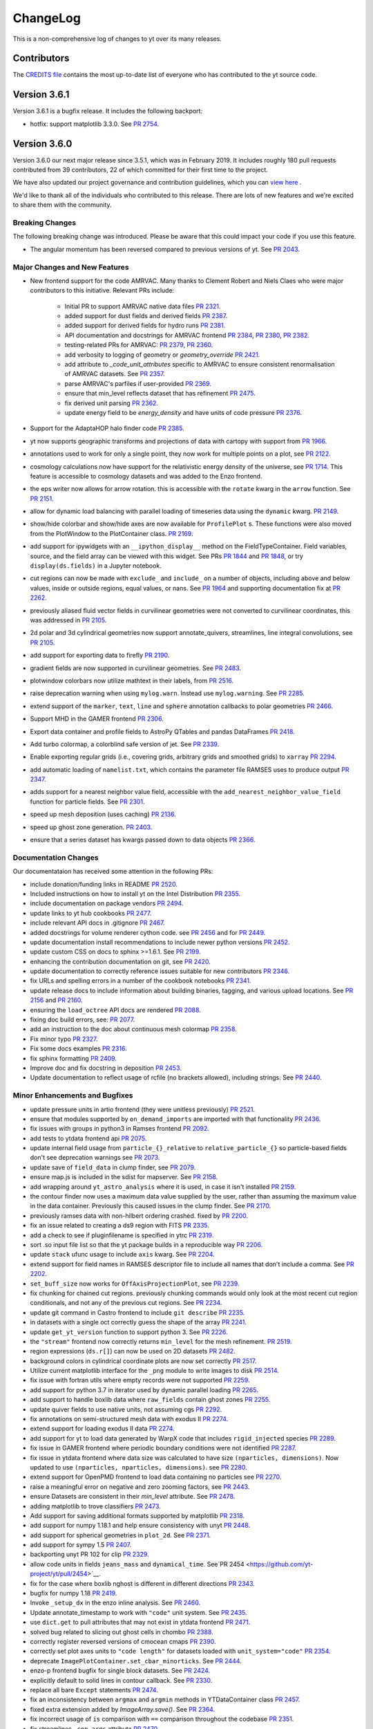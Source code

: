 .. _changelog:

ChangeLog
=========

This is a non-comprehensive log of changes to yt over its many releases.

Contributors
------------

The `CREDITS file <https://github.com/yt-project/yt/blob/master/CREDITS>`_ 
contains the most up-to-date list of everyone who has contributed to the yt 
source code.

Version 3.6.1
-------------

Version 3.6.1 is a bugfix release. It includes the following backport:

- hotfix: support matplotlib 3.3.0. 
  See `PR 2754 <https://github.com/yt-project/yt/pull/2754>`__. 

Version 3.6.0
-------------

Version 3.6.0 our next major release since 3.5.1, which was in February 
2019. It includes roughly 180 pull requests contributed from 39 contributors, 
22 of which committed for their first time to the project. 

We have also updated our project governance and contribution guidelines, which
you can `view here <https://yt-project.github.io/governance/>`_ .

We'd like to thank all of the individuals who contributed to this release. There
are lots of new features and we're excited to share them with the community. 

Breaking Changes
^^^^^^^^^^^^^^^^

The following breaking change was introduced. Please be aware that this could
impact your code if you use this feature. 

- The angular momentum has been reversed compared to previous versions of yt. 
  See `PR 2043 <https://github.com/yt-project/yt/pull/2043>`__.


Major Changes and New Features
^^^^^^^^^^^^^^^^^^^^^^^^^^^^^^


- New frontend support for the code AMRVAC. Many thanks to Clement Robert 
  and Niels Claes who were major contributors to this initiative. Relevant PRs include:
    - Initial PR to support AMRVAC native data files  
      `PR 2321 <https://github.com/yt-project/yt/pull/2321>`__.
    - added support for dust fields and derived fields 
      `PR 2387 <https://github.com/yt-project/yt/pull/2387>`__.
    - added support for derived fields for hydro runs 
      `PR 2381 <https://github.com/yt-project/yt/pull/2381>`__.
    - API documentation and docstrings for AMRVAC frontend 
      `PR 2384 <https://github.com/yt-project/yt/pull/2384>`__, 
      `PR 2380 <https://github.com/yt-project/yt/pull/2380>`__, 
      `PR 2382 <https://github.com/yt-project/yt/pull/2382>`__.
    - testing-related PRs for AMRVAC: 
      `PR 2379 <https://github.com/yt-project/yt/pull/2379>`__, 
      `PR 2360 <https://github.com/yt-project/yt/pull/2360>`__.
    - add verbosity to logging of geometry or `geometry_override` 
      `PR 2421 <https://github.com/yt-project/yt/pull/2421>`__.
    - add attribute to `_code_unit_attributes` specific to AMRVAC to ensure 
      consistent renormalisation of AMRVAC datasets. See 
      `PR 2357 <https://github.com/yt-project/yt/pull/2357>`__.
    - parse AMRVAC's parfiles if user-provided  
      `PR 2369 <https://github.com/yt-project/yt/pull/2369>`__.
    - ensure that min_level reflects dataset that has refinement 
      `PR 2475 <https://github.com/yt-project/yt/pull/2475>`__.
    - fix derived unit parsing  `PR 2362 <https://github.com/yt-project/yt/pull/2362>`__.
    - update energy field to be `energy_density` and have units of code 
      pressure  `PR 2376 <https://github.com/yt-project/yt/pull/2376>`__.
- Support for the AdaptaHOP halo finder code 
  `PR 2385 <https://github.com/yt-project/yt/pull/2385>`__.
- yt now supports geographic transforms and projections of data with 
  cartopy with support from `PR 1966 <https://github.com/yt-project/yt/pull/1966>`__.
- annotations used to work for only a single point, they now work for multiple points 
  on a plot, see `PR 2122 <https://github.com/yt-project/yt/pull/2122>`__.
- cosmology calculations now have support for the relativistic energy density of the 
  universe, see `PR 1714 <https://github.com/yt-project/yt/pull/1714>`__. 
  This feature is accessible to cosmology datasets and was added to the Enzo frontend. 
- the eps writer now allows for arrow rotation. this is accessible with 
  the ``rotate`` kwarg in the ``arrow`` function. 
  See `PR 2151 <https://github.com/yt-project/yt/pull/2151>`__.
- allow for dynamic load balancing with parallel loading of timeseries 
  data using the ``dynamic`` kwarg. `PR 2149 <https://github.com/yt-project/yt/pull/2149>`__.
- show/hide colorbar and show/hide axes are now available for 
  ``ProfilePlot`` s. These functions were also moved from the PlotWindow to the 
  PlotContainer class. `PR 2169 <https://github.com/yt-project/yt/pull/2169>`__.
- add support for ipywidgets with an ``__ipython_display__`` method on the 
  FieldTypeContainer. Field variables, source, and the field array can be 
  viewed with this widget. See PRs `PR 1844 <https://github.com/yt-project/yt/pull/1844>`__ 
  and `PR 1848 <https://github.com/yt-project/yt/pull/1848>`__, 
  or try ``display(ds.fields)`` in a Jupyter notebook.
- cut regions can now be made with ``exclude_`` and ``include_`` on a number of objects, 
  including above and below values, inside or outside regions, equal values, or nans. 
  See `PR 1964 <https://github.com/yt-project/yt/pull/1964>`__ and supporting 
  documentation fix at `PR 2262 <https://github.com/yt-project/yt/pull/2262>`__.
- previously aliased fluid vector fields in curvilinear geometries were not 
  converted to curvilinear coordinates, this was addressed in 
  `PR 2105 <https://github.com/yt-project/yt/pull/2105>`__.
- 2d polar and 3d cylindrical geometries now support annotate_quivers, 
  streamlines, line integral convolutions, see 
  `PR 2105 <https://github.com/yt-project/yt/pull/2105>`__.
- add support for exporting data to firefly `PR 2190 <https://github.com/yt-project/yt/pull/2190>`__.
- gradient fields are now supported in curvilinear geometries. See 
  `PR 2483 <https://github.com/yt-project/yt/pull/2483>`__.
- plotwindow colorbars now utilize mathtext in their labels, 
  from `PR 2516 <https://github.com/yt-project/yt/pull/2516>`__.
- raise deprecation warning when using ``mylog.warn``. Instead use 
  ``mylog.warning``. See `PR 2285 <https://github.com/yt-project/yt/pull/2285>`__.
- extend support of the ``marker``, ``text``, ``line`` and ``sphere`` annotation 
  callbacks to polar geometries  `PR 2466 <https://github.com/yt-project/yt/pull/2466>`__.
- Support MHD in the GAMER frontend  `PR 2306 <https://github.com/yt-project/yt/pull/2306>`__.
- Export data container and profile fields to AstroPy QTables and 
  pandas DataFrames  `PR 2418 <https://github.com/yt-project/yt/pull/2418>`__.
- Add turbo colormap, a colorblind safe version of jet.  See 
  `PR 2339 <https://github.com/yt-project/yt/pull/2339>`__.
- Enable exporting regular grids (i.e., covering grids, arbitrary grids and 
  smoothed grids) to ``xarray`` `PR 2294 <https://github.com/yt-project/yt/pull/2294>`__.
- add automatic loading of ``namelist.txt``, which contains the parameter file 
  RAMSES uses to produce output `PR 2347 <https://github.com/yt-project/yt/pull/2347>`__.
- adds support for a nearest neighbor value field, accessible with 
  the ``add_nearest_neighbor_value_field`` function for particle fields. See 
  `PR 2301 <https://github.com/yt-project/yt/pull/2301>`__.
- speed up mesh deposition (uses caching) `PR 2136 <https://github.com/yt-project/yt/pull/2136>`__.
- speed up ghost zone generation.  `PR 2403 <https://github.com/yt-project/yt/pull/2403>`__.
- ensure that a series dataset has kwargs passed down to data objects `PR 2366 <https://github.com/yt-project/yt/pull/2366>`__.

Documentation Changes
^^^^^^^^^^^^^^^^^^^^^

Our documentataion has received some attention in the following PRs:

- include donation/funding links in README `PR 2520 <https://github.com/yt-project/yt/pull/2520>`__.
- Included instructions on how to install yt on the 
  Intel Distribution `PR 2355 <https://github.com/yt-project/yt/pull/2355>`__.
- include documentation on package vendors `PR 2494 <https://github.com/yt-project/yt/pull/2494>`__.
- update links to yt hub cookbooks `PR 2477 <https://github.com/yt-project/yt/pull/2477>`__.
- include relevant API docs in .gitignore `PR 2467 <https://github.com/yt-project/yt/pull/2467>`__.
- added docstrings for volume renderer cython code. see 
  `PR 2456 <https://github.com/yt-project/yt/pull/2456>`__ and 
  for `PR 2449 <https://github.com/yt-project/yt/pull/2449>`__.
- update documentation install recommendations to include newer 
  python versions `PR 2452 <https://github.com/yt-project/yt/pull/2452>`__.
- update custom CSS on docs to sphinx >=1.6.1. See 
  `PR 2199 <https://github.com/yt-project/yt/pull/2199>`__.
- enhancing the contribution documentation on git, see 
  `PR 2420 <https://github.com/yt-project/yt/pull/2420>`__. 
- update documentation to correctly reference issues suitable for new 
  contributors `PR 2346 <https://github.com/yt-project/yt/pull/2346>`__.
- fix URLs and spelling errors in a number of the cookbook notebooks 
  `PR 2341 <https://github.com/yt-project/yt/pull/2341>`__.
- update release docs to include information about building binaries, tagging, 
  and various upload locations. See 
  `PR 2156 <https://github.com/yt-project/yt/pull/2156>`__ and 
  `PR 2160 <https://github.com/yt-project/yt/pull/2160>`__.
- ensuring the ``load_octree`` API docs are rendered 
  `PR 2088 <https://github.com/yt-project/yt/pull/2088>`__.
- fixing doc build errors, see: `PR 2077 <https://github.com/yt-project/yt/pull/2077>`__.
- add an instruction to the doc about continuous mesh colormap  
  `PR 2358 <https://github.com/yt-project/yt/pull/2358>`__.
- Fix minor typo  `PR 2327 <https://github.com/yt-project/yt/pull/2327>`__.
- Fix some docs examples `PR 2316 <https://github.com/yt-project/yt/pull/2316>`__.
- fix sphinx formatting `PR 2409 <https://github.com/yt-project/yt/pull/2409>`__.
- Improve doc and fix docstring in deposition  
  `PR 2453 <https://github.com/yt-project/yt/pull/2453>`__.
- Update documentation to reflect usage of rcfile (no brackets allowed), 
  including strings. See `PR 2440 <https://github.com/yt-project/yt/pull/2440>`__.
  
Minor Enhancements and Bugfixes
^^^^^^^^^^^^^^^^^^^^^^^^^^^^^^^

- update pressure units in artio frontend (they were unitless 
  previously) `PR 2521 <https://github.com/yt-project/yt/pull/2521>`__.
- ensure that modules supported by ``on_demand_imports`` are imported 
  with that functionality `PR 2436 <https://github.com/yt-project/yt/pull/2436/files>`__.
- fix issues with groups in python3 in Ramses frontend 
  `PR 2092 <https://github.com/yt-project/yt/pull/2092>`__.
- add tests to ytdata frontend api `PR 2075 <https://github.com/yt-project/yt/pull/2075>`__.
- update internal field usage from ``particle_{}_relative`` to ``relative_particle_{}`` 
  so particle-based fields don't see deprecation warnings 
  see `PR 2073 <https://github.com/yt-project/yt/pull/2073>`__.
- update save of ``field_data`` in clump finder, see 
  `PR 2079 <https://github.com/yt-project/yt/pull/2079>`__.
- ensure map.js is included in the sdist for mapserver. See 
  `PR 2158 <https://github.com/yt-project/yt/pull/2158>`__.
- add wrapping around ``yt_astro_analysis`` where it is used, in case it 
  isn't installed `PR 2159 <https://github.com/yt-project/yt/pull/2159>`__.
- the contour finder now uses a maximum data value supplied by the user, 
  rather than assuming the maximum value in the data container. 
  Previously this caused issues in the clump finder. 
  See `PR 2170 <https://github.com/yt-project/yt/pull/2170>`__. 
- previously ramses data with non-hilbert ordering crashed. 
  fixed by `PR 2200 <https://github.com/yt-project/yt/pull/2200>`__.
- fix an issue related to creating a ds9 region with 
  FITS `PR 2335 <https://github.com/yt-project/yt/pull/2335>`__.
- add a check to see if pluginfilename is specified in 
  ytrc `PR 2319 <https://github.com/yt-project/yt/pull/2319>`__.
- sort .so input file list so that the yt package builds in a reproducible 
  way `PR 2206 <https://github.com/yt-project/yt/pull/2206>`__.
- update ``stack`` ufunc usage to include ``axis`` kwarg. 
  See `PR 2204 <https://github.com/yt-project/yt/pull/2204>`__.
- extend support for field names in RAMSES descriptor file to include all names 
  that don't include a comma. See `PR 2202 <https://github.com/yt-project/yt/pull/2202>`__.
- ``set_buff_size`` now works for ``OffAxisProjectionPlot``, 
  see `PR 2239 <https://github.com/yt-project/yt/pull/2239>`__.
- fix chunking for chained cut regions. previously chunking commands would 
  only look at the most recent cut region conditionals, and not any of the 
  previous cut regions. See `PR 2234 <https://github.com/yt-project/yt/pull/2234>`__.
- update git command in Castro frontend to 
  include ``git describe`` `PR 2235 <https://github.com/yt-project/yt/pull/2235>`__.
- in datasets with a single oct correctly guess the shape of the 
  array `PR 2241 <https://github.com/yt-project/yt/pull/2241>`__.
- update ``get_yt_version`` function to support python 3. 
  See `PR 2226 <https://github.com/yt-project/yt/pull/2226>`__.
- the ``"stream"`` frontend now correctly returns ``min_level`` for the mesh refinement. 
  `PR 2519 <https://github.com/yt-project/yt/pull/2519>`__.
- region expressions (``ds.r[]``) can now be used on 2D 
  datasets `PR 2482 <https://github.com/yt-project/yt/pull/2482>`__.
- background colors in cylindrical coordinate plots are now set 
  correctly `PR 2517 <https://github.com/yt-project/yt/pull/2517>`__.
- Utilize current matplotlib interface for the ``_png`` module to write 
  images to disk `PR 2514 <https://github.com/yt-project/yt/pull/2514>`__.
- fix issue with fortran utils where empty records were not 
  supported `PR 2259 <https://github.com/yt-project/yt/pull/2259>`__.
- add support for python 3.7 in iterator used by dynamic parallel 
  loading `PR 2265 <https://github.com/yt-project/yt/pull/2265>`__.
- add support to handle boxlib data where ``raw_fields`` contain 
  ghost zones `PR 2255 <https://github.com/yt-project/yt/pull/2255>`__.
- update quiver fields to use native units, not assuming 
  cgs `PR 2292 <https://github.com/yt-project/yt/pull/2292>`__.
- fix annotations on semi-structured mesh data with 
  exodus II `PR 2274 <https://github.com/yt-project/yt/pull/2274>`__.
- extend support for loading exodus II data 
  `PR 2274 <https://github.com/yt-project/yt/pull/2274>`__.
- add support for yt to load data generated by WarpX code that 
  includes ``rigid_injected`` species `PR 2289 <https://github.com/yt-project/yt/pull/2289>`__.
- fix issue in GAMER frontend where periodic boundary conditions were not 
  identified `PR 2287 <https://github.com/yt-project/yt/pull/2287>`__.
- fix issue in ytdata frontend where data size was calculated to have size 
  ``(nparticles, dimensions)``. Now updated to use 
  ``(nparticles, nparticles, dimensions)``. 
  see `PR 2280 <https://github.com/yt-project/yt/pull/2280>`__.
- extend support for OpenPMD frontend to load data containing no particles 
  see `PR 2270 <https://github.com/yt-project/yt/pull/2270>`__.
- raise a meaningful error on negative and zero zooming factors, 
  see `PR 2443 <https://github.com/yt-project/yt/pull/2443>`__.
- ensure Datasets are consistent in their `min_level` attribute. 
  See `PR 2478 <https://github.com/yt-project/yt/pull/2478>`__.
- adding matplotlib to trove classifiers  `PR 2473 <https://github.com/yt-project/yt/pull/2473>`__.
- Add support for saving additional formats supported by 
  matplotlib `PR 2318 <https://github.com/yt-project/yt/pull/2318>`__.
- add support for numpy 1.18.1 and help ensure consistency with unyt 
  `PR 2448 <https://github.com/yt-project/yt/pull/2448>`__.
- add support for spherical geometries in ``plot_2d``. See 
  `PR 2371 <https://github.com/yt-project/yt/pull/2371>`__.
- add support for sympy 1.5  `PR 2407 <https://github.com/yt-project/yt/pull/2407>`__.
- backporting unyt PR 102 for clip  `PR 2329 <https://github.com/yt-project/yt/pull/2329>`__.
- allow code units in fields ``jeans_mass`` and ``dynamical_time``. 
  See`PR 2454 <https://github.com/yt-project/yt/pull/2454>`__.
- fix for the case where boxlib nghost is different in different 
  directions `PR 2343 <https://github.com/yt-project/yt/pull/2343>`__.
- bugfix for numpy 1.18  `PR 2419 <https://github.com/yt-project/yt/pull/2419>`__.
- Invoke ``_setup_dx`` in the enzo inline analysis. See 
  `PR 2460 <https://github.com/yt-project/yt/pull/2460>`__.
- Update annotate_timestamp to work with ``"code"`` unit system. See 
  `PR 2435 <https://github.com/yt-project/yt/pull/2435>`__.
- use ``dict.get`` to pull attributes that may not exist in ytdata 
  frontend `PR 2471 <https://github.com/yt-project/yt/pull/2471>`__.
- solved bug related to slicing out ghost cells in 
  chombo  `PR 2388 <https://github.com/yt-project/yt/pull/2388>`__.
- correctly register reversed versions of cmocean 
  cmaps  `PR 2390 <https://github.com/yt-project/yt/pull/2390>`__.
- correctly set plot axes units to ``"code length"`` for datasets 
  loaded with ``unit_system="code"``  `PR 2354 <https://github.com/yt-project/yt/pull/2354>`__.
- deprecate ``ImagePlotContainer.set_cbar_minorticks``. See 
  `PR 2444 <https://github.com/yt-project/yt/pull/2444>`__.
- enzo-p frontend bugfix for single block datasets. See 
  `PR 2424 <https://github.com/yt-project/yt/pull/2424>`__.
- explicitly default to solid lines in contour callback. See 
  `PR 2330 <https://github.com/yt-project/yt/pull/2330>`__.
- replace all bare ``Except`` statements `PR 2474 <https://github.com/yt-project/yt/pull/2474>`__.
- fix an inconsistency between ``argmax`` and ``argmin`` methods in 
  YTDataContainer class  `PR 2457 <https://github.com/yt-project/yt/pull/2457>`__.
- fixed extra extension added by `ImageArray.save()`. See 
  `PR 2364 <https://github.com/yt-project/yt/pull/2364>`__.
- fix incorrect usage of ``is`` comparison with ``==`` comparison throughout the codebase 
  `PR 2351 <https://github.com/yt-project/yt/pull/2351>`__.
- fix streamlines ``_con_args`` attribute `PR 2470 <https://github.com/yt-project/yt/pull/2470>`__.
- fix python 3.8 warnings  `PR 2386 <https://github.com/yt-project/yt/pull/2386>`__.
- fix some invalid escape sequences.  `PR 2488 <https://github.com/yt-project/yt/pull/2488>`__.
- fix typo in ``_vorticity_z`` field definition. See  
  `PR 2398 <https://github.com/yt-project/yt/pull/2398>`__.
- fix an inconsistency in annotate_sphere callback. 
  See `PR 2464 <https://github.com/yt-project/yt/pull/2464>`__.
- initialize unstructured mesh visualization 
  background to ``nan``  `PR 2308 <https://github.com/yt-project/yt/pull/2308>`__.
- raise a meaningful error on negative and zero 
  zooming factors  `PR 2443 <https://github.com/yt-project/yt/pull/2443>`__.
- set ``symlog`` scaling to ``log`` if ``vmin > 0``. 
  See `PR 2485 <https://github.com/yt-project/yt/pull/2485>`__.
- skip blank lines when reading parameters. 
  See `PR 2406 <https://github.com/yt-project/yt/pull/2406>`__.
- Update magnetic field handling for RAMSES. 
  See `PR 2377 <https://github.com/yt-project/yt/pull/2377>`__.
- Update ARTIO frontend to support compressed files. 
  See `PR 2314 <https://github.com/yt-project/yt/pull/2314>`__.
- Use mirror copy of SDF data  `PR 2334 <https://github.com/yt-project/yt/pull/2334>`__.
- Use sorted glob in athena to ensure reproducible ordering of 
  grids `PR 2363 <https://github.com/yt-project/yt/pull/2363>`__.
- fix cartopy failures by ensuring data is in lat/lon when passed to 
  cartopy `PR 2378 <https://github.com/yt-project/yt/pull/2378>`__.
- enforce unit consistency in plot callbacks, which fixes some unexpected 
  behaviour in the plot annotations callbacks that use the plot 
  window width or the data width `PR 2524 <https://github.com/yt-project/yt/pull/2524>`__.

Separate from our list of minor enhancements and bugfixes, we've grouped PRs
related to infrastructure and testing in the next three sub-sub-sub sections. 

Testing and Infrastructure
""""""""""""""""""""""""""
- infrastructure to change our testing from nose to pytest, see 
  `PR 2401 <https://github.com/yt-project/yt/pull/2401>`__.
- Adding test_requirements and test_minimum requirements files to have 
  bounds on installed testing versioning `PR 2083 <https://github.com/yt-project/yt/pull/2083>`__.
- Update the test failure report to include all failed tests related 
  to a single test specification `PR 2084 <https://github.com/yt-project/yt/pull/2084>`__. 
- add required dependencies for docs testing on Jenkins. See 
  `PR 2090 <https://github.com/yt-project/yt/pull/2090>`__.
- suppress pyyaml warning that pops up when running 
  tests `PR 2182 <https://github.com/yt-project/yt/pull/2182>`__.
- add tests for pre-existing ytdata datasets. See 
  `PR 2229 <https://github.com/yt-project/yt/pull/2229>`__.
- add a test to check if cosmology calculator and cosmology dataset 
  share the same unit registry `PR 2230 <https://github.com/yt-project/yt/pull/2230>`__.
- fix kh2d test name  `PR 2342 <https://github.com/yt-project/yt/pull/2342>`__.
- disable OSNI projection answer test to remove cartopy errors `PR 2350 <https://github.com/yt-project/yt/pull/2350>`__.

CI related support
""""""""""""""""""

- disable coverage on OSX to speed up travis testing and avoid 
  timeouts `PR 2076 <https://github.com/yt-project/yt/pull/2076>`__.
- update travis base images on Linux and 
  MacOSX `PR 2093 <https://github.com/yt-project/yt/pull/2093>`__.
- add ``W504`` and ``W605`` to ignored flake8 errors, see 
  `PR 2078 <https://github.com/yt-project/yt/pull/2078>`__., 
- update pyyaml version in `test_requirements` file to address 
  github warning `PR 2148 <https://github.com/yt-project/yt/pull/2148/files>`__., 
- fix travis build errors resulting from numpy and cython being 
  unavailable `PR 2171 <https://github.com/yt-project/yt/pull/2171>`__.
- fix appveyor build failures `PR 2231 <https://github.com/yt-project/yt/pull/2231>`__.
- Add Python 3.7 and Python 3.8 to CI test jobs. See 
  `PR 2450 <https://github.com/yt-project/yt/pull/2450>`__.
- fix build failure on Windows `PR 2333 <https://github.com/yt-project/yt/pull/2333>`__.
- fix warnings due to travis configuration file. See  
  `PR 2451 <https://github.com/yt-project/yt/pull/2451>`__.
- install pyyaml on appveyor `PR 2367 <https://github.com/yt-project/yt/pull/2367>`__.
- install sympy 1.4 on appveyor to work around regression in 
  1.5  `PR 2395 <https://github.com/yt-project/yt/pull/2395>`__.
- update CI recipes to fix recent failures  `PR 2489 <https://github.com/yt-project/yt/pull/2489>`__.

Other Infrastructure
""""""""""""""""""""

- Added a welcomebot to our github page for new contributors, see 
  `PR 2181 <https://github.com/yt-project/yt/pull/2181>`__. 
- Added a pep8 bot to pre-run before tests, see 
  `PR 2179 <https://github.com/yt-project/yt/pull/2179>`__
  `PR 2184 <https://github.com/yt-project/yt/pull/2184)`__ and 
  `PR 2185 <https://github.com/yt-project/yt/pull/2185>`__. 

Version 3.5.0
-------------

Version 3.5.0 is the first major release of yt since August 2017. It includes 
328 pull requests from 41 contributors, including 22 new contributors.

Major Changes
^^^^^^^^^^^^^

- ``yt.analysis_modules`` has been deprecated in favor of the new
  ``yt_astro_analysis`` package. New features and new astronomy-specific
  analysis modules will go into ``yt_astro_analysis`` and importing from
  ``yt.analysis_modules`` will raise a noisy warning. We will remove
  ``yt.analysis_modules`` in a future release. See `PR 1938
  <https://github.com/yt-project/yt/pull/1938>`__.
- Vector fields and derived fields depending on vector fields have been
  systematically updated to account for a bulk correction field parameter. For
  example, for the velocity field, all derived fields that depend on velocity
  will now account for the ``"bulk_velocity"`` field parameter. In addition, we
  have defined ``"relative_velocity"`` and ``"relative_magnetic_field"`` fields
  that include the bulk correction. Both of these are vector fields, to access
  the components, use e.g. ``"relative_velocity_x"``. The
  ``"particle_position_relative"`` and ``"particle_velocity_relative"`` fields
  have been deprecated. See `PR 1693
  <https://github.com/yt-project/yt/pull/1693>`__ and `PR 2022
  <https://github.com/yt-project/yt/pull/2022>`__.
- Aliases to spatial fields with the ``"gas"`` field type will now be returned
  in the default unit system for the dataset. As an example the ``"x"`` field
  might resolve to the field tuples ``("index", "x")`` or ``("gas",
  "x")``. Accessing the former will return data in code units while the latter
  will return data in whatever unit system the dataset is configured to use
  (CGS, by default). This means that to ensure the units of a spatial field will
  always be consistent, one must access the field as a tuple, explicitly
  specifying the field type. Accessing a spatial field using a string field name
  may return data in either code units or the dataset's default unit system
  depending on the history of field accesses prior to accessing that field. In
  the future accessing fields using an ambiguous field name will raise an
  error. See `PR 1799 <https://github.com/yt-project/yt/pull/1799>`__ and `PR
  1850 <https://github.com/yt-project/yt/pull/1850>`__.
- The ``max_level`` and ``min_level`` attributes of yt data objects now
  correctly update the state of the underlying data objects when set. In
  addition we have added an example to the cookbook that shows how to downsample
  AMR data using this functionality. See `PR 1737
  <https://github.com/yt-project/yt/pull/1737>`__.
- It is now possible to customize the formatting of labels for ion species
  fields. Rather than using the default spectroscopic notation, one can call
  ``ds.set_field_label_format("ionization_label", "plus_minus")`` to use the
  more traditional notation where ionization state is indicated with ``+`` and
  ``-`` symbols. See `PR 1867 <https://github.com/yt-project/yt/pull/1867>`__.

Improvements to the RAMSES frontend
^^^^^^^^^^^^^^^^^^^^^^^^^^^^^^^^^^^

We would particularly like to recognize Corentin Cadiou for his tireless work over the past year on improving support for RAMSES and octree AMR data in yt.
  
- Added support for reading RAMSES sink particles. See `PR 1548
  <https://github.com/yt-project/yt/pull/1548>`__.
- Add support for the new self-describing Ramses particle output format. See `PR
  1616 <https://github.com/yt-project/yt/pull/1616>`__.
- It is now possible to restrict the domain of a loaded Ramses dataset by
  passing a ``bbox`` keyword argument to ``yt.load()``. If passed this
  corresponds to the coordinates of the top-left and bottom-right hand corner of
  the subvolume to load. Data outside the bounding box will be ignored. This is
  useful for loading very large Ramses datasets where yt currently has poor
  scaling. See `PR 1637 <https://github.com/yt-project/yt/pull/1637>`__.
- The Ramses ``"particle_birth_time"`` field now contains the time when star
  particles form in a simulation in CGS units, formerly these times were only
  accessible via the incorrectly named ``"particle_age"`` field in conformal
  units. Correspondingly the ``"particle_age"`` field has been deprecated. The
  conformal birth time is not available via the ``"conformal_birth_time``"
  field. See `PR 1649 <https://github.com/yt-project/yt/pull/1649>`__.
- Substantial performance improvement for reading RAMSES AMR data. See `PR 1671
  <https://github.com/yt-project/yt/pull/1671>`__.
- The RAMSES frontend will now produce less voluminous logging feedback when
  loading the dataset or reading data. This is particularly noticeable for very
  large datasets with many CPU files. See `PR 1738
  <https://github.com/yt-project/yt/pull/1738>`__.
- Avoid repeated parsing of RAMSES particle and RT descriptors. See `PR 1739
  <https://github.com/yt-project/yt/pull/1739>`__.
- Added support for reading the RAMSES gravitational potential field. See `PR
  1751 <https://github.com/yt-project/yt/pull/1751>`__.
- Add support for RAMSES datasets that use the ``groupsize`` feature. See `PR
  1769 <https://github.com/yt-project/yt/pull/1769>`__.
- Dramatically improve the overall performance of the RAMSES frontend. See `PR
  1771 <https://github.com/yt-project/yt/pull/1771>`__.

Additional Improvements
^^^^^^^^^^^^^^^^^^^^^^^  
  
- Added support for particle data in the Enzo-P frontend. See `PR 1490
  <https://github.com/yt-project/yt/pull/1490>`__.
- Added an ``equivalence`` keyword argument to ``YTArray.in_units()`` and
  ``YTArray.to()``. This makes it possible to specify an equivalence when
  converting data to a new unit. Also added ``YTArray.to_value()`` which allows
  convering to a new unit, then stripping off the units to return a plain numpy
  array. See `PR 1563 <https://github.com/yt-project/yt/pull/1563>`__.
- Rather than crashing, yt will now assume default values for cosmology
  parameters in Gadget HDF5 data if it cannot find the relevant header
  information. See `PR 1578
  <https://github.com/yt-project/yt/pull/1578>`__.
- Improve detection for OpenMP support at compile-time, including adding support
  for detecting OpenMP on Windows. See `PR 1591
  <https://github.com/yt-project/yt/pull/1591>`__, `PR 1695
  <https://github.com/yt-project/yt/pull/1695>`__ and `PR 1696
  <https://github.com/yt-project/yt/pull/1696>`__.
- Add support for 2D cylindrical data for most plot callbacks. See `PR 1598
  <https://github.com/yt-project/yt/pull/1598>`__.
- Particles outside the domain are now ignored by ``load_uniform_grid()`` and
  ``load_amr_grids()``. See `PR 1602
  <https://github.com/yt-project/yt/pull/1602>`__.
- Fix incorrect units for the Gadget internal energy field in cosmology
  simulations. See `PR 1611
  <https://github.com/yt-project/yt/pull/1611>`__.
- Add support for calculating covering grids in parallel. See `PR 1612
  <https://github.com/yt-project/yt/pull/1612>`__.
- The number of particles in a dataset loaded by the stream frontend (e.g. via
  ``load_uniform_grid``) no longer needs to be explicitly provided via the
  ``number_of_particles`` keyword argument, using the ``number_of_particles``
  keyword will now generate a deprecation warning. See `PR 1620
  <https://github.com/yt-project/yt/pull/1620>`__.
- Add support for non-cartesian GAMER data. See `PR 1622
  <https://github.com/yt-project/yt/pull/1622>`__.
- If a particle filter depends on another particle filter, both particle filters
  will be registered for a dataset if the dependent particle filter is
  registered with a dataset. See `PR 1624
  <https://github.com/yt-project/yt/pull/1624>`__.
- The ``save()`` method of the various yt plot objets now optionally can accept
  a tuple of strings instead of a string. If a tuple is supplied, the elments
  are joined with ``os.sep`` to form a path. See `PR 1630
  <https://github.com/yt-project/yt/pull/1630>`__.
- The quiver callback now accepts a ``plot_args`` keyword argument that allows
  passing keyword arguments to matplotlib to allow for customization of the
  quiver plot. See `PR 1636 <https://github.com/yt-project/yt/pull/1636>`__.
- Updates and improvements for the OpenPMD frontend. See `PR 1645
  <https://github.com/yt-project/yt/pull/1645>`__.
- The mapserver now works correctly under Python3 and has new features like a
  colormap selector and plotting multiple fields via layers. See `PR 1654
  <https://github.com/yt-project/yt/pull/1654>`__ and `PR 1668
  <https://github.com/yt-project/yt/pull/1668>`__.
- Substantial performance improvement for calculating the gravitational
  potential in the clump finder. See `PR 1684
  <https://github.com/yt-project/yt/pull/1684>`__.
- Added new methods to ``ProfilePlot``: ``set_xlabel()``, ``set_ylabel()``,
  ``annotate_title()``, and ``annotate_text()``. See `PR 1700
  <https://github.com/yt-project/yt/pull/1700>`__ and `PR 1705
  <https://github.com/yt-project/yt/pull/1705>`__.
- Speedup for parallel halo finding operation for the FOF and HOP halo
  finders. See `PR 1724 <https://github.com/yt-project/yt/pull/1724>`__.
- Add support for halo finding using the rockstar halo finder on Python3. See
  `PR 1740 <https://github.com/yt-project/yt/pull/1740>`__.
- The ``ValidateParameter`` field validator has gained the ability for users to
  explicitly specify the values of field parameters during field detection. This
  makes it possible to write fields that access different sets of fields
  depending on the value of the field parameter. For example, a field might
  define an ``'axis'`` field parameter that can be either ``'x'``, ``'y'`` or
  ``'z'``. One can now explicitly tell the field detection system to access the
  field using all three values of ``'axis'``. This improvement avoids errors one
  would see now where only one value or an invalid value of the field parameter
  will be tested by yt. See `PR 1741
  <https://github.com/yt-project/yt/pull/1741>`__.
- It is now legal to pass a dataset instance as the first argument to
  ``ProfilePlot`` and ``PhasePlot``. This is equivalent to passing
  ``ds.all_data()``.
- Functions that accept a ``(length, unit)`` tuple (e.g. ``(3, 'km')`` for 3
  kilometers) will not raise an error if ``length`` is a ``YTQuantity`` instance
  with units attached. See `PR 1749
  <https://github.com/yt-project/yt/pull/1749>`__.
- The ``annotate_timestamp`` plot annotation now optionally accepts a
  ``time_offset`` keyword argument that sets the zero point of the time
  scale. Additionally, the ``annotate_scale`` plot annotation now accepts a
  ``format`` keyword argument, allowing custom formatting of the scale
  annotation. See `PR 1755 <https://github.com/yt-project/yt/pull/1755>`__.
- Add support for magnetic field variables and creation time fields in the GIZMO
  frontend. See `PR 1756 <https://github.com/yt-project/yt/pull/1756>`__ and `PR
  1914 <https://github.com/yt-project/yt/pull/1914>`__.
- ``ParticleProjectionPlot`` now supports the ``annotate_particles`` plot
  callback. See `PR 1765 <https://github.com/yt-project/yt/pull/1765>`__.
- Optmized the performance of off-axis projections for octree AMR data. See `PR
  1766 <https://github.com/yt-project/yt/pull/1766>`__.
- Added support for several radiative transfer fields in the ARTIO frontend. See
  `PR 1804 <https://github.com/yt-project/yt/pull/1804>`__.
- Performance improvement for Boxlib datasets that don't use AMR. See `PR 1834
  <https://github.com/yt-project/yt/pull/1834>`__.
- It is now possible to set custom profile bin edges. See `PR 1837
  <https://github.com/yt-project/yt/pull/1837>`__.
- Dropped support for Python3.4. See `PR 1840
  <https://github.com/yt-project/yt/pull/1840>`__.
- Add support for reading RAMSES cooling fields. See `PR 1853
  <https://github.com/yt-project/yt/pull/1853>`__.
- Add support for NumPy 1.15. See `PR 1854
  <https://github.com/yt-project/yt/pull/1854>`__.
- Ensure that functions defined in the plugins file are available in the yt
  namespace. See `PR 1855 <https://github.com/yt-project/yt/pull/1855>`__.
- Creating a profiles with log-scaled bins but where the bin edges are negative
  or zero now raises an error instead of silently generating a corrupt,
  incorrect answer. See `PR 1856
  <https://github.com/yt-project/yt/pull/1856>`__.
- Systematically added validation for inputs to data object initializers. See
  `PR 1871 <https://github.com/yt-project/yt/pull/1871>`__.
- It is now possible to select only a specific particle type in the particle
  trajectories analysis module. See `PR 1887
  <https://github.com/yt-project/yt/pull/1887>`__.
- Substantially improve the performance of selecting particle fields with a
  ``cut_region`` data object. See `PR 1892
  <https://github.com/yt-project/yt/pull/1892>`__.
- The ``iyt`` command-line entry-point into IPython now installs yt-specific
  tab-completions. See `PR 1900 <https://github.com/yt-project/yt/pull/1900>`__.
- Derived quantities have been systematically updated to accept a
  ``particle_type`` keyword argument, allowing easier analysis of only a single
  particle type. See `PR 1902 <https://github.com/yt-project/yt/pull/1902>`__
  and `PR 1922 <https://github.com/yt-project/yt/pull/1922>`__.
- The ``annotate_streamlines()`` function now accepts a ``display_threshold``
  keyword argument. This suppresses drawing streamlines over any region of a
  dataset where the field being displayed is less than the threshold. See `PR
  1922 <https://github.com/yt-project/yt/pull/1922>`__.
- Add support for 2D nodal data. See `PR 1923
  <https://github.com/yt-project/yt/pull/1923>`__.
- Add support for GAMER outputs that use patch groups. This substantially
  reduces the memory requirements for loading large GAMER datasets. See `PR 1935
  <https://github.com/yt-project/yt/pull/1935>`__.
- Add a ``data_source`` keyword argument to the ``annotate_particles`` plot
  callback. See `PR 1937 <https://github.com/yt-project/yt/pull/1937>`__.
- Define species fields in the NMSU Art frontend. See `PR 1981
  <https://github.com/yt-project/yt/pull/1981>`__.
- Added a ``__format__`` implementation for ``YTArray``. See `PR 1985
  <https://github.com/yt-project/yt/pull/1985>`__.
- Derived fields that use a particle filter now only need to be derived for the
  particle filter type, not for the particle types used to define the particle
  filter. See `PR 1993 <https://github.com/yt-project/yt/pull/1993>`__.
- Added support for periodic visualizations using
  ``ParticleProjectionPlot``. See `PR 1996
  <https://github.com/yt-project/yt/pull/1996>`__.
- Added ``YTArray.argsort()``. See `PR 2002
  <https://github.com/yt-project/yt/pull/2002>`__.
- Calculate the header size from the header specification in the Gadget frontend
  to allow reading from Gadget binary datasets with nonstandard headers. See `PR
  2005 <https://github.com/yt-project/yt/pull/2005>`__ and `PR 2036
  <https://github.com/yt-project/yt/pull/2036>`__.
- Save the standard deviation in ``profile.save_as_dataset()``. See `PR 2008
  <https://github.com/yt-project/yt/pull/2008>`__.
- Allow the ``color`` keyword argument to be passed to matplotlib in the
  ``annotate_clumps`` callback to control the color of the clump annotation. See
  `PR 2019 <https://github.com/yt-project/yt/pull/2019>`__.
- Raise an exception when profiling fields of unequal shape. See `PR 2025
  <https://github.com/yt-project/yt/pull/2025>`__.
- The clump info dictionary is now populated as clumps get created instead of
  during ``clump.save_as_dataset()``. See `PR 2053
  <https://github.com/yt-project/yt/pull/2053>`__.
- Avoid segmentation fault in slice selector by clipping slice integer
  coordinates. See `PR 2055 <https://github.com/yt-project/yt/pull/2055>`__.

  
Minor Enhancements and Bugfixes
^^^^^^^^^^^^^^^^^^^^^^^^^^^^^^^
  
- Fix incorrect use of floating point division in the parallel analysis framework.
  See `PR 1538 <https://github.com/yt-project/yt/pull/1538>`__.
- Fix integration with that matplotlib QT backend for interactive plotting.
  See `PR 1540 <https://github.com/yt-project/yt/pull/1540>`__.
- Add support for the particle creation time field in the GAMER frontend.
  See `PR 1546 <https://github.com/yt-project/yt/pull/1546>`__.
- Various minor improvements to the docs. See `PR 1542
  <https://github.com/yt-project/yt/pull/1542>`__. and `PR 1547
  <https://github.com/yt-project/yt/pull/1547>`__.
- Add better error handling for invalid tipsy aux files. See `PR 1549
  <https://github.com/yt-project/yt/pull/1549>`__.
- Fix typo in default Gadget header specification. See `PR 1550
  <https://github.com/yt-project/yt/pull/1550>`__.
- Use the git version in the get_yt_version function. See `PR 1551
  <https://github.com/yt-project/yt/pull/1551>`__.
- Assume dimensionless units for fields from FITS datasets when we can't infer
  the units. See `PR 1553 <https://github.com/yt-project/yt/pull/1553>`__.
- Autodetect ramses extra particle fields. See `PR 1555
  <https://github.com/yt-project/yt/pull/1555>`__.
- Fix issue with handling unitless halo quantities in HaloCatalog. See `PR 1558
  <https://github.com/yt-project/yt/pull/1558>`__.
- Track the halo catalog creation process using a parallel-safe progress bar. 
  See `PR 1559 <https://github.com/yt-project/yt/pull/1559>`__.
- The PPV Cube functionality no longer crashes if there is no temperature field
  in the dataset. See `PR 1562
  <https://github.com/yt-project/yt/pull/1562>`__.
- Fix crash caused by saving the ``'x'``, ``'y'``, or ``'z'`` fields in
  clump.save_as_dataset().  See `PR 1567
  <https://github.com/yt-project/yt/pull/1567>`__.
- Accept both string and tuple field names in ``ProfilePlot.set_unit()`` and
  ``PhasePlot.set_unit()``. See `PR 1568
  <https://github.com/yt-project/yt/pull/1568>`__.
- Fix issues with some arbitrary grid attributes not being reloaded properly
  after being saved with ``save_as_dataset()``. See `PR 1569
  <https://github.com/yt-project/yt/pull/1569>`__.
- Fix units issue in the light cone projection operation. See `PR 1574
  <https://github.com/yt-project/yt/pull/1574>`__.
- Use ``astropy.wcsaxes`` instead of the independent ``wcsaxes`` project.  See
  `PR 1577 <https://github.com/yt-project/yt/pull/1577>`__.
- Correct typo in WarpX field definitions. See `PR 1583
  <https://github.com/yt-project/yt/pull/1583>`__.
- Avoid crashing when loading an Enzo dataset with a parameter file that has
  commented out parameters. See `PR 1586
  <https://github.com/yt-project/yt/pull/1586>`__.
- Fix a corner case in the clump finding machinery where the reference to the
  parent clump is invalid after pruning a child clump that has no siblings. See
  `PR 1587 <https://github.com/yt-project/yt/pull/1587>`__.
- Fix issues with setting up yt fields for the magnetic and velocity field
  components and associated derived fields in curvilinear coordinate
  systems. See `PR 1588 <https://github.com/yt-project/yt/pull/1588>`__ and `PR
  1687 <https://github.com/yt-project/yt/pull/1687>`__.
- Fix incorrect profile values when the profile weight field has values equal to
  zero. See `PR 1590 <https://github.com/yt-project/yt/pull/1590>`__.
- Fix issues with making matplotlib animations of a
  ``ParticleProjectionPlot``. See `PR 1594
  <https://github.com/yt-project/yt/pull/1594>`__.
- The ``Scene.annotate_axes()`` function will now use the correct colors for
  drawing the axes annotation. See `PR 1596
  <https://github.com/yt-project/yt/pull/1596>`__.
- Fix incorrect default plot bounds for a zoomed-in slice plot of a 2D
  cylindrical dataset. See `PR 1597
  <https://github.com/yt-project/yt/pull/1597>`__.
- Fix issue where field accesses on 2D grids would return data with incorrect
  shapes. See `PR 1603 <https://github.com/yt-project/yt/pull/1603>`__.
- Added a cookbook example for a multipanel phase plot. See `PR 1605
  <https://github.com/yt-project/yt/pull/1605>`__.
- Boolean simulation parameters in the Boxlib frontend will now be interpreted
  correctly. See `PR 1619 <https://github.com/yt-project/yt/pull/1619>`__.
- The ``ds.particle_type_counts`` attribute will now be populated correctly for
  AMReX data.
- The ``"rad"`` unit (added for compatibility with astropy) now has the correct
  dimensions of angle instead of solid angle. See `PR 1628
  <https://github.com/yt-project/yt/pull/1628>`__.
- Fix units issues in several plot callbacks. See `PR 1633
  <https://github.com/yt-project/yt/pull/1633>`__ and `PR 1674
  <https://github.com/yt-project/yt/pull/1674>`__.
- Various fixes for how WarpX fields are interpreted. See `PR 1634
  <https://github.com/yt-project/yt/pull/1634>`__.
- Fix incorrect units in the automatically deposited particle fields. See `PR
  1638 <https://github.com/yt-project/yt/pull/1638>`__.
- It is now possible to set the axes background color after calling
  ``plot.hide_axes()``. See `PR 1662
  <https://github.com/yt-project/yt/pull/1662>`__.
- Fix a typo in the name of the ``colors`` keyword argument passed to matplotlib
  for the contour callback. See `PR 1664
  <https://github.com/yt-project/yt/pull/1664>`__.
- Add support for Enzo Active Particle fields that arrays. See `PR 1665
  <https://github.com/yt-project/yt/pull/1665>`__.
- Avoid crash when generating halo catalogs from the rockstar halo finder for
  small simulation domains. See `PR 1679
  <https://github.com/yt-project/yt/pull/1679>`__.
- The clump callback now functions correctly for a reloaded clump dataset. See
  `PR 1683 <https://github.com/yt-project/yt/pull/1683>`__.
- Fix incorrect calculation for tangential components of vector fields. See `PR
  1688 <https://github.com/yt-project/yt/pull/1688>`__.
- Allow halo finders to run in parallel on Python3. See `PR 1690
  <https://github.com/yt-project/yt/pull/1690>`__.
- Fix issues with Gadget particle IDs for simulations with large numbers of
  particles being incorrectly rounded. See `PR 1692
  <https://github.com/yt-project/yt/pull/1692>`__.
- ``ParticlePlot`` no longer needs to be passed spatial fields in a particular
  order to ensure that a ``ParticleProjectionPlot`` is returned. See `PR 1697
  <https://github.com/yt-project/yt/pull/1697>`__.
- Accessing data from a FLASH grid directly now returns float64 data. See `PR
  1708 <https://github.com/yt-project/yt/pull/1708>`__.
- Fix periodicity check in ``YTPoint`` data object. See `PR 1712
  <https://github.com/yt-project/yt/pull/1712>`__.
- Avoid crash on matplotlib 2.2.0 when generating yt plots with symlog
  colorbars. See `PR 1720 <https://github.com/yt-project/yt/pull/1720>`__.
- Avoid crash when FLASH ``"unitsystem"`` parameter is quoted in the HDF5
  file. See `PR 1722 <https://github.com/yt-project/yt/pull/1722>`__.
- Avoid issues with creating custom particle filters for OWLS/EAGLE
  datasets. See `PR 1723 <https://github.com/yt-project/yt/pull/1723>`__.
- Adapt to behavior change in matplotlib that caused plot inset boxes for
  annotated text to be drawn when none was requested. See `PR 1731
  <https://github.com/yt-project/yt/pull/1731>`__ and `PR 1827
  <https://github.com/yt-project/yt/pull/1827>`__.
- Fix clump finder ignoring field parameters. See `PR 1732
  <https://github.com/yt-project/yt/pull/1732>`__.
- Avoid generating NaNs in x-ray emission fields. See `PR 1742
  <https://github.com/yt-project/yt/pull/1742>`__.
- Fix compatibility with Sphinx 1.7 when building the docs. See `PR 1743
  <https://github.com/yt-project/yt/pull/1743>`__.
- Eliminate usage of deprecated ``"clobber"`` keyword argument for various
  usages of astropy in yt. See `PR 1744
  <https://github.com/yt-project/yt/pull/1744>`__.
- Fix incorrect definition of the ``"d"`` unit (an alias of ``"day"``). See `PR
  1746 <https://github.com/yt-project/yt/pull/1746>`__.
- ``PhasePlot.set_log()`` now correctly handles tuple field names as well as
  string field names. See `PR 1787
  <https://github.com/yt-project/yt/pull/1787>`__.
- Fix incorrect axis order in aitoff pixelizer. See `PR 1791
  <https://github.com/yt-project/yt/pull/1791>`__.
- Fix crash in when exporting a surface as a ply model. See `PR 1792
  <https://github.com/yt-project/yt/pull/1792>`__ and `PR 1817
  <https://github.com/yt-project/yt/pull/1817>`__.
- Fix crash in scene.save_annotated() in newer numpy versions. See `PR 1793
  <https://github.com/yt-project/yt/pull/1793>`__.
- Many tests no longer depend on real datasets. See `PR 1801
  <https://github.com/yt-project/yt/pull/1801>`__, `PR 1805
  <https://github.com/yt-project/yt/pull/1805>`__, `PR 1809
  <https://github.com/yt-project/yt/pull/1809>`__, `PR 1883
  <https://github.com/yt-project/yt/pull/1883>`__, and `PR 1941
  <https://github.com/yt-project/yt/pull/1941>`__
- New tests were added to improve test coverage or the performance of the
  tests. See `PR 1820 <https://github.com/yt-project/yt/pull/1820>`__, `PR 1831
  <https://github.com/yt-project/yt/pull/1831>`__, `PR 1833
  <https://github.com/yt-project/yt/pull/1833>`__, `PR 1841
  <https://github.com/yt-project/yt/pull/1841>`__, `PR 1842
  <https://github.com/yt-project/yt/pull/1842>`__, `PR 1885
  <https://github.com/yt-project/yt/pull/1885>`__, `PR 1886
  <https://github.com/yt-project/yt/pull/1886>`__, `PR 1952
  <https://github.com/yt-project/yt/pull/1952>`__, `PR 1953
  <https://github.com/yt-project/yt/pull/1953>`__, `PR 1955
  <https://github.com/yt-project/yt/pull/1955>`__, and `PR 1957
  <https://github.com/yt-project/yt/pull/1957>`__.
- The particle trajectories machinery will raise an error if it is asked to
  analyze a set of particles with duplicated particle IDs. See `PR 1818
  <https://github.com/yt-project/yt/pull/1818>`__.
- Fix incorrect velocity unit int he ``gadget_fof`` frontend. See `PR 1829
  <https://github.com/yt-project/yt/pull/1829>`__.
- Making an off-axis projection of a cut_region data object with an octree AMR
  dataset now works correctly. See `PR 1858
  <https://github.com/yt-project/yt/pull/1858>`__.
- Replace hard-coded constants in Enzo frontend with calculations to improve
  agreement with Enzo's internal constants and improve clarity. See `PR 1873
  <https://github.com/yt-project/yt/pull/1873>`__.
- Correct issues with Enzo magnetic units in cosmology simulations. See `PR 1876
  <https://github.com/yt-project/yt/pull/1876>`__.
- Use the species names from the dataset rather than hardcoding species names in
  the WarpX frontend. See `PR 1884
  <https://github.com/yt-project/yt/pull/1884>`__.
- Fix issue with masked I/O for unstructured mesh data. See `PR 1918
  <https://github.com/yt-project/yt/pull/1918>`__.
- Fix crash when reading DM-only Enzo datasets where some grids have no particles. See `PR 1919 <https://github.com/yt-project/yt/pull/1919>`__.
- Fix crash when loading pure-hydro Nyx dataset. See `PR 1950
  <https://github.com/yt-project/yt/pull/1950>`__.
- Avoid crashes when plotting fields that contain NaN. See `PR 1951
  <https://github.com/yt-project/yt/pull/1951>`__.
- Avoid crashes when loading NMSU ART data. See `PR 1960
  <https://github.com/yt-project/yt/pull/1960>`__.
- Avoid crash when loading WarpX dataset with no particles. See `PR 1979
  <https://github.com/yt-project/yt/pull/1979>`__.
- Adapt to API change in glue to fix the ``to_glue()`` method on yt data
  objects. See `PR 1991 <https://github.com/yt-project/yt/pull/1991>`__.
- Fix incorrect width calculation in the ``annotate_halos()`` plot callback. See
  `PR 1995 <https://github.com/yt-project/yt/pull/1995>`__.
- Don't try to read from files containing zero halos in the ``gadget_fof``
  frontend. See `PR 2001 <https://github.com/yt-project/yt/pull/2001>`__.
- Fix incorrect calculation in ``get_ortho_base()``. See `PR 2013
  <https://github.com/yt-project/yt/pull/2013>`__.
- Avoid issues with the axes background color being inconsistently set. See `PR
  2018 <https://github.com/yt-project/yt/pull/2018>`__.
- Fix issue with reading multiple fields at once for octree AMR data sometimes
  returning data for another field for one of the requested fields. See `PR 2020
  <https://github.com/yt-project/yt/pull/2020>`__.
- Fix incorrect domain annotation for ``Scene.annotate_domain()`` when using the
  plane-parallel camera. See `PR 2024
  <https://github.com/yt-project/yt/pull/2024>`__.
- Avoid crash when particles are on the domain edges for ``gadget_fof``
  data. See `PR 2034 <https://github.com/yt-project/yt/pull/2034>`__.
- Avoid stripping code units when processing units through a dataset's unit
  system. See `PR 2035 <https://github.com/yt-project/yt/pull/2035>`__.
- Avoid incorrectly rescaling units of metalicity fields. See `PR 2038
  <https://github.com/yt-project/yt/pull/2038>`__.
- Fix incorrect units for FLASH ``"divb"`` field. See `PR 2062
  <https://github.com/yt-project/yt/pull/2062>`__.

Version 3.4
-----------

Version 3.4 is the first major release of yt since July 2016. It includes 450
pull requests from 44 contributors including 18 new contributors.

-  yt now supports displaying plots using the interactive matplotlib
   backends. To enable this functionality call
   ``yt.toggle_interactivity()``. This is currently supported at an
   experimental level, please let us know if you come across issues
   using it. See `Bitbucket PR
   2294 <https://bitbucket.org/yt_analysis/yt/pull-requests/2294>`__.
-  The yt configuration file should now be located in a location
   following the XDG\_CONFIG convention (usually ``~/.config/yt/ytrc``)
   rather than the old default location (usually ``~/.yt/config``). You
   can use ``yt config migrate`` at the bash command line to migrate
   your configuration file to the new location. See `Bitbucket PR
   2343 <https://bitbucket.org/yt_analysis/yt/pull-requests/2343>`__.
-  Added ``yt.LinePlot``, a new plotting class for creating 1D plots
   along lines through a dataset. See `Github PR
   1509 <https://github.com/yt-project/yt/pull/1509>`__ and `Github PR
   1440 <https://github.com/yt-project/yt/pull/1440>`__.
-  Added ``yt.define_unit`` to easily define new units in yt's unit
   system. See `Bitbucket PR
   2485 <https://bitbucket.org/yt_analysis/yt/pull-requests/2485>`__.
-  Added ``yt.plot_2d``, a wrapper around SlicePlot for plotting 2D
   datasets. See `Github PR
   1476 <https://github.com/yt-project/yt/pull/1476>`__.
-  We have restored support for boolean data objects. Boolean objects
   are data objects that are defined in terms of boolean operations on
   other data objects. See `Bitbucket PR
   2257 <https://bitbucket.org/yt_analysis/yt/pull-requests/2257>`__.
-  Datasets now have a ``fields`` attribute that allows access to fields
   via a python object. For example, instead of using a tuple field name
   like ``('gas', 'density')``, one can now use
   ``ds.fields.gas.density``. See `Bitbucket PR
   2459 <https://bitbucket.org/yt_analysis/yt/pull-requests/2459>`__.
-  It is now possible to create a wider variety of data objects via
   ``ds.r``, including rays, fixed resolution rays, points, and images.
   See `Github PR 1518 <https://github.com/yt-project/yt/pull/1518>`__
   and `Github PR 1393 <https://github.com/yt-project/yt/pull/1393>`__.
-  ``add_field`` and ``ds.add_field`` must now be called with a
   ``sampling_type`` keyword argument. Possible values are currently
   ``cell`` and ``particle``. We have also deprecated the
   ``particle_type`` keyword argument in favor of
   ``sampling_type='cell'``. For now a ``'cell'`` ``sampling_type`` is
   assumed if ``sampling_type`` is not specified but in the future
   ``sampling_type`` will always need to be specified.
-  Added support for the ``Athena++`` code. See `Bitbucket PR
   2149 <https://bitbucket.org/yt_analysis/yt/pull-requests/2149>`__.
-  Added support for the ``Enzo-p`` code. See `Github PR
   1447 <https://github.com/yt-project/yt/pull/1447>`__, `Github PR
   1443 <https://github.com/yt-project/yt/pull/1443>`__ and `Github PR
   1439 <https://github.com/yt-project/yt/pull/1439>`__.
-  Added support for the ``AMReX`` code. See `Bitbucket PR
   2530 <https://bitbucket.org/yt_analysis/yt/pull-requests/2530>`__.
-  Added support for the ``openPMD`` output format. See `Bitbucket PR
   2376 <https://bitbucket.org/yt_analysis/yt/pull-requests/2376>`__.
-  Added support for reading face-centered and vertex-centered fields
   for block AMR codes. See `Bitbucket PR
   2575 <https://bitbucket.org/yt_analysis/yt/pull-requests/2575>`__.
-  Added support for loading outputs from the Amiga Halo Finder. See
   `Github PR 1477 <https://github.com/yt-project/yt/pull/1477>`__.
-  Added support for particle fields for Boxlib data. See `Bitbucket PR
   2510 <https://bitbucket.org/yt_analysis/yt/pull-requests/2510>`__ and
   `Bitbucket PR
   2497 <https://bitbucket.org/yt_analysis/yt/pull-requests/2497>`__.
-  Added support for custom RAMSES particle fields. See `Github PR
   1470 <https://github.com/yt-project/yt/pull/1470>`__.
-  Added support for RAMSES-RT data. See `Github PR
   1456 <https://github.com/yt-project/yt/pull/1456>`__ and `Github PR
   1449 <https://github.com/yt-project/yt/pull/1449>`__.
-  Added support for Enzo MHDCT fields. See `Github PR
   1438 <https://github.com/yt-project/yt/pull/1438>`__.
-  Added support for units and particle fields to the GAMER frontend.
   See `Bitbucket PR
   2366 <https://bitbucket.org/yt_analysis/yt/pull-requests/2366>`__ and
   `Bitbucket PR
   2408 <https://bitbucket.org/yt_analysis/yt/pull-requests/2408>`__.
-  Added support for type 2 Gadget binary outputs. See `Bitbucket PR
   2355 <https://bitbucket.org/yt_analysis/yt/pull-requests/2355>`__.
-  Added the ability to detect and read double precision Gadget data.
   See `Bitbucket PR
   2537 <https://bitbucket.org/yt_analysis/yt/pull-requests/2537>`__.
-  Added the ability to detect and read in big endian Gadget data. See
   `Github PR 1353 <https://github.com/yt-project/yt/pull/1353>`__.
-  Added support for Nyx datasets that do not contain particles. See
   `Bitbucket PR
   2571 <https://bitbucket.org/yt_analysis/yt/pull-requests/2571>`__
-  A number of untested and unmaintained modules have been deprecated
   and moved to the `yt attic
   repository <https://github.com/yt-project/yt_attic>`__. This includes
   the functionality for calculating two point functions, the Sunrise
   exporter, the star analysis module, and the functionality for
   calculating halo mass functions. If you are interested in working on
   restoring the functionality in these modules, we welcome
   contributions. Please contact us on the mailing list or by opening an
   issue on GitHub if you have questions.
-  The particle trajectories functionality has been removed from the
   analysis modules API and added as a method of the ``DatasetSeries``
   object. You can now create a ``ParticleTrajectories`` object using
   ``ts.particle_trajectories()`` where ``ts`` is a time series of
   datasets.
-  The ``spectral_integrator`` analysis module is now available via
   ``yt.fields.xray_emission_fields``. See `Bitbucket PR
   2465 <https://bitbucket.org/yt_analysis/yt/pull-requests/2465>`__.
-  The ``photon_simulator`` analysis module has been deprecated in favor
   of the ``pyXSIM`` package, available separately from ``yt``. See
   `Bitbucket PR
   2441 <https://bitbucket.org/yt_analysis/yt/pull-requests/2441>`__.
-  ``yt.utilities.fits_image`` is now available as
   ``yt.visualization.fits_image``. In addition classes that were in the
   ``yt.utilities.fits_image`` namespace are now available in the main
   ``yt`` namespace.
-  The ``profile.variance`` attribute has been deprecated in favor of
   ``profile.standard_deviation``.
-  The ``number_of_particles`` key no longer needs to be defined when
   loading data via the stream frontend. See `Github PR
   1428 <https://github.com/yt-project/yt/pull/1428>`__.
-  The install script now only supports installing via miniconda. We
   have removed support for compiling python and yt's dependencies from
   source. See `Github PR
   1459 <https://github.com/yt-project/yt/pull/1459>`__.
-  Added ``plot.set_background_color`` for ``PlotWindow`` and
   ``PhasePlot`` plots. This lets users specify a color to fill in the
   background of a plot instead of the default color, white. See
   `Bitbucket PR
   2513 <https://bitbucket.org/yt_analysis/yt/pull-requests/2513>`__.
-  ``PlotWindow`` plots can now optionally use a right-handed coordinate
   system. See `Bitbucket PR
   2318 <https://bitbucket.org/yt_analysis/yt/pull-requests/2318>`__.
-  The isocontour API has been overhauled to make use of units. See
   `Bitbucket PR
   2453 <https://bitbucket.org/yt_analysis/yt/pull-requests/2453>`__.
-  ``Dataset`` instances now have a ``checksum`` property, which can be
   accessed via ``ds.checksum``. This provides a unique identifier that
   is guaranteed to be the same from session to session. See `Bitbucket
   PR 2503 <https://bitbucket.org/yt_analysis/yt/pull-requests/2503>`__.
-  Added a ``data_source`` keyword argument to
   ``OffAxisProjectionPlot``. See `Bitbucket PR
   2490 <https://bitbucket.org/yt_analysis/yt/pull-requests/2490>`__.
-  Added a ``yt download`` command-line helper to download test data
   from https://yt-project.org/data. For more information see
   ``yt download --help`` at the bash command line. See `Bitbucket PR
   2495 <https://bitbucket.org/yt_analysis/yt/pull-requests/2495>`__ and
   `Bitbucket PR
   2471 <https://bitbucket.org/yt_analysis/yt/pull-requests/2471>`__.
-  Added a ``yt upload`` command-line helper to upload files to the `yt
   curldrop <https://docs.hub.yt/services.html#curldrop>`__ at the bash
   command line. See `Github PR
   1471 <https://github.com/yt-project/yt/pull/1471>`__.
-  If it's installed, colormaps from the `cmocean
   package <https://matplotlib.org/cmocean/>`__ will be made available as
   yt colormaps. See `Bitbucket PR
   2439 <https://bitbucket.org/yt_analysis/yt/pull-requests/2439>`__.
-  It is now possible to visualize unstructured mesh fields defined on
   multiple mesh blocks. See `Bitbucket PR
   2487 <https://bitbucket.org/yt_analysis/yt/pull-requests/2487>`__.
-  Add support for second-order interpolation when slicing tetrahedral
   unstructured meshes. See `Bitbucket PR
   2550 <https://bitbucket.org/yt_analysis/yt/pull-requests/2550>`__.
-  Add support for volume rendering second-order tetrahedral meshes. See
   `Bitbucket PR
   2401 <https://bitbucket.org/yt_analysis/yt/pull-requests/2401>`__.
-  Add support for QUAD9 mesh elements. See `Bitbucket PR
   2549 <https://bitbucket.org/yt_analysis/yt/pull-requests/2549>`__.
-  Add support for second-order triangle mesh elements. See `Bitbucket
   PR 2378 <https://bitbucket.org/yt_analysis/yt/pull-requests/2378>`__.
-  Added support for dynamical dark energy parameterizations to the
   ``Cosmology`` object. See `Bitbucket PR
   2572 <https://bitbucket.org/yt_analysis/yt/pull-requests/2572>`__.
-  ``ParticleProfile`` can now handle log-scaled bins and data with
   negative values. See `Bitbucket PR
   2564 <https://bitbucket.org/yt_analysis/yt/pull-requests/2564>`__ and
   `Github PR 1510 <https://github.com/yt-project/yt/pull/1510>`__.
-  Cut region data objects can now be saved as reloadable datasets using
   ``save_as_dataset``. See `Bitbucket PR
   2541 <https://bitbucket.org/yt_analysis/yt/pull-requests/2541>`__.
-  Clump objects can now be saved as reloadable datasets using
   ``save_as_dataset``. See `Bitbucket PR
   2326 <https://bitbucket.org/yt_analysis/yt/pull-requests/2326>`__.
-  It is now possible to specify the field to use for the size of the
   circles in the ``annotate_halos`` plot modifying function. See
   `Bitbucket PR
   2493 <https://bitbucket.org/yt_analysis/yt/pull-requests/2493>`__.
-  The ``ds.max_level`` attribute is now a property that is computed on
   demand. The more verbose ``ds.index.max_level`` will continue to
   work. See `Bitbucket PR
   2461 <https://bitbucket.org/yt_analysis/yt/pull-requests/2461>`__.
-  The ``PointSource`` volume rendering source now optionally accepts a
   ``radius`` keyword argument to draw spatially extended points. See
   `Bitbucket PR
   2404 <https://bitbucket.org/yt_analysis/yt/pull-requests/2404>`__.
-  It is now possible to save volume rendering images in eps, ps, and
   pdf format. See `Github PR
   1504 <https://github.com/yt-project/yt/pull/1504>`__.

Minor Enhancements and Bugfixes
^^^^^^^^^^^^^^^^^^^^^^^^^^^^^^^

-  Fixed issue selecting and visualizing data at very high AMR levels.
   See `Github PR 1521 <https://github.com/yt-project/yt/pulls/1521>`__
   and `Github PR 1433 <https://github.com/yt-project/yt/pull/1433>`__.
-  Print a more descriptive error message when defining a particle
   filter fails with missing fields See `Github PR
   1517 <https://github.com/yt-project/yt/pull/1517>`__.
-  Removed grid edge rounding from the FLASH frontend. This fixes a
   number of pernicious visualization artifacts for FLASH data. See
   `Github PR 1493 <https://github.com/yt-project/yt/pull/1493>`__.
-  Parallel projections no longer error if there are less io chunks than
   MPI tasks. See `Github PR
   1488 <https://github.com/yt-project/yt/pull/1488>`__.
-  A memory leak in the volume renderer has been fixed. See `Github PR
   1485 <https://github.com/yt-project/yt/pull/1485>`__ and `Github PR
   1435 <https://github.com/yt-project/yt/pull/1435>`__.
-  The ``force_override`` keyword argument now raises an error when used
   with on-disk fields. See `Github PR
   1516 <https://github.com/yt-project/yt/pull/1516>`__.
-  Restore support for making plots from reloaded plots. See `Github PR
   1514 <https://github.com/yt-project/yt/pull/1514>`__
-  Don't ever try to read inputs or probin files for Castro and Maestro.
   See `Github PR 1445 <https://github.com/yt-project/yt/pull/1445>`__.
-  Fixed issue that caused visualization artifacts when creating an
   off-axis projection for particle or octree AMR data. See `Github PR
   1434 <https://github.com/yt-project/yt/pull/1434>`__.
-  Fix i/o for the Enzo ``'Dark_Matter_Density'`` field. See `Github PR
   1360 <https://github.com/yt-project/yt/pull/1360>`__.
-  Create the ``'particle_ones'`` field even if we don't have a particle
   mass field. See `Github PR
   1424 <https://github.com/yt-project/yt/pull/1424>`__.
-  Fixed issues with minor colorbar ticks with symlog colorbar scaling.
   See `Github PR 1423 <https://github.com/yt-project/yt/pull/1423>`__.
-  Using the rockstar halo finder is now supported under Python3. See
   `Github PR 1414 <https://github.com/yt-project/yt/pull/1414>`__.
-  Fixed issues with orientations of volume renderings when compositing
   multiple sources. See `Github PR
   1411 <https://github.com/yt-project/yt/pull/1411>`__.
-  Added a check for valid AMR structure in ``load_amr_grids``. See
   `Github PR 1408 <https://github.com/yt-project/yt/pull/1408>`__.
-  Fix bug in handling of periodic boundary conditions in the
   ``annotate_halos`` plot modifying function. See `Github PR
   1351 <https://github.com/yt-project/yt/pull/1351>`__.
-  Add support for plots with non-unit aspect ratios to the
   ``annotate_scale`` plot modifying function. See `Bitbucket PR
   2551 <https://bitbucket.org/yt_analysis/yt/pull-requests/2551>`__.
-  Fixed issue with saving light ray datasets. See `Bitbucket PR
   2589 <https://bitbucket.org/yt_analysis/yt/pull-requests/2589>`__.
-  Added support for 2D WarpX data. ee `Bitbucket PR
   2583 <https://bitbucket.org/yt_analysis/yt/pull-requests/2583>`__.
-  Ensure the ``particle_radius`` field is always accessed with the
   correct field type. See `Bitbucket PR
   2562 <https://bitbucket.org/yt_analysis/yt/pull-requests/2562>`__.
-  It is now possible to use a covering grid to access particle filter
   fields. See `Bitbucket PR
   2569 <https://bitbucket.org/yt_analysis/yt/pull-requests/2569>`__.
-  The x limits of a ``ProfilePlot`` will now snap exactly to the limits
   specified in calls to ``ProfilePlot.set_xlim``. See `Bitbucket PR
   2546 <https://bitbucket.org/yt_analysis/yt/pull-requests/2546>`__.
-  Added a cookbook example showing how to make movies using
   matplotlib's animation framework. See `Bitbucket PR
   2544 <https://bitbucket.org/yt_analysis/yt/pull-requests/2544>`__.
-  Use a parallel-safe wrapper around mkdir when creating new
   directories. See `Bitbucket PR
   2570 <https://bitbucket.org/yt_analysis/yt/pull-requests/2570>`__.
-  Removed ``yt.utilities.spatial``. This was a forked version of
   ``scipy.spatial`` with support for a periodic KD-tree. Scipy now has
   a periodic KD-tree, so we have removed the forked version from yt.
   Please use ``scipy.spatial`` if you were relying on
   ``yt.utilities.spatial``. See `Bitbucket PR
   2576 <https://bitbucket.org/yt_analysis/yt/pull-requests/2576>`__.
-  Improvements for the ``HaloCatalog``. See `Bitbucket PR
   2536 <https://bitbucket.org/yt_analysis/yt/pull-requests/2536>`__ and
   `Bitbucket PR
   2535 <https://bitbucket.org/yt_analysis/yt/pull-requests/2535>`__.
-  Removed ``'log'`` in colorbar label in annotated volume rendering.
   See `Bitbucket PR
   2548 <https://bitbucket.org/yt_analysis/yt/pull-requests/2548>`__
-  Fixed a crash triggered by depositing particle data onto a covering
   grid. See `Bitbucket PR
   2545 <https://bitbucket.org/yt_analysis/yt/pull-requests/2545>`__.
-  Ensure field type guessing is deterministic on Python3. See
   `Bitbucket PR
   2559 <https://bitbucket.org/yt_analysis/yt/pull-requests/2559>`__.
-  Removed unused yt.utilities.exodusII\_reader module. See `Bitbucket
   PR 2533 <https://bitbucket.org/yt_analysis/yt/pull-requests/2533>`__.
-  The ``cell_volume`` field in curvilinear coordinates now uses an
   exact rather than an approximate definition. See `Bitbucket PR
   2466 <https://bitbucket.org/yt_analysis/yt/pull-requests/2466>`__.

Version 3.3
-----------

Version 3.3 is the first major release of yt since July 2015. It includes more
than 3000 commits from 41 contributors, including 12 new contributors.

Major enhancements
^^^^^^^^^^^^^^^^^^

* Raw and processed data from selections, projections, profiles and so forth can
  now be saved in a ytdata format and loaded back in by yt. See 
  :ref:`saving_data`.
* Totally re-worked volume rendering API. The old API is still available for users
  who prefer it, however. See :ref:`volume_rendering`.
* Support for unstructured mesh visualization. See 
  :ref:`unstructured-mesh-slices` and :ref:`unstructured_mesh_rendering`.
* Interactive Data Visualization for AMR and unstructured mesh datasets. See
  :ref:`interactive_data_visualization`.
* Several new colormaps, including a new default, 'arbre'. The other new
  colormaps are named 'octarine', 'kelp', and 'dusk'. All these new colormaps
  were generated using the `viscm package
  <https://github.com/matplotlib/viscm>`_ and should do a better job of
  representing the data for colorblind viewers and when printed out in
  grayscale. See :ref:`colormaps` for more detail.
* New frontends for the :ref:`ExodusII <loading-exodusii-data>`, 
  :ref:`GAMER <loading-gamer-data>`, and :ref:`Gizmo <loading-gizmo-data>` data 
  formats.
* The unit system associated with a dataset is now customizable, defaulting to
  CGS. See :ref:`unit_systems`.
* Enhancements and usability improvements for analysis modules, especially the
  ``absorption_spectrum``, ``photon_simulator``, and ``light_ray`` modules. See
  :ref:`synthetic-observations`.
* Data objects can now be created via an alternative Numpy-like API. See
  :ref:`quickly-selecting-data`.
* A line integral convolution plot modification. See
  :ref:`annotate-line-integral-convolution`.
* Many speed optimizations, including to the volume rendering, units, tests,
  covering grids, the absorption spectrum and photon simulator analysis modules,
  and ghost zone generation.
* Packaging and release-related improvements: better install and setup scripts,
  automated PR backporting.
* Readability improvements to the codebase, including linting, removing dead
  code, and refactoring much of the Cython.
* Improvements to the CI infrastructure, including more extensible answer tests
  and automated testing for Python 3 and Windows.
* Numerous documentation improvements, including formatting tweaks, bugfixes,
  and many new cookbook recipes.
* Support for geographic (lat/lon) coordinates.
* Several improvements for SPH codes, including alternative smoothing kernels,
  an ``add_smoothed_particle_field`` function, and particle type-aware octree
  construction for Gadget data.
* Roundtrip conversions between Pint and yt units.
* Added halo data containers for gadget_fof frontend.
* Enabled support for spherical datasets in the BoxLib frontend.
* Many new tests have been added.
* Better hashing for Selector objects.

Minor enhancements and bugfixes
^^^^^^^^^^^^^^^^^^^^^^^^^^^^^^^

* Fixed many bugs related to Python 3 compatibility
* Fixed bugs related to compatibility issues with newer versions of numpy
* Added the ability to export data objects to a Pandas dataframe
* Added support for the fabs ufunc to YTArray
* Fixed two licensing issues
* Fixed a number of bugs related to Windows compatibility.
* We now avoid hard-to-decipher tracebacks when loading empty files or
  directories
* Fixed a bug related to ART star particle creation time field
* Fixed a bug caused by using the wrong int type for indexing in particle deposit
* Fixed a NameError bug in comparing temperature units with offsets
* Fixed an API bug in YTArray casting during coercion from YTQuantity
* Added loadtxt and savetxt convenience functions for ``YTArray``
* Fixed an issue caused by not sort species names with Enzo
* Fixed a units bug for RAMSES when ``boxlen > 1``.
* Fixed ``process_chunk`` function for non-cartesian geometry.
* Added ``scale_factor`` attribute to cosmological simulation datasets
* Fixed a bug where "center" vectors are used instead of "normal" vectors in
  get_sph_phi(), etc.
* Fixed issues involving invalid FRBs when uses called _setup_plots in their
  scripts
* Added a ``text_args`` keyword to ``annotate_scale()`` callback
* Added a print_stats function for RAMSES
* Fixed a number of bugs in the Photon Simulator
* Added support for particle fields to the [Min,Max]Location derived quantities
* Fixed some units bugs for Gadget cosmology simulations
* Fixed a bug with Gadget/GIZMO StarFormationRate units
* Fixed an issue in TimeSeriesData where all the filenames were getting passed
  to ``load`` on each processor.
* Fixed a units bug in the Tipsy frontend
* Ensured that ARTIOIndex.get_smallest_dx() returns a quantity with units
* Ensured that plots are valid after invalidating the figure
* Fixed a bug regarding code unit labels
* Fixed a bug with reading Tipsy Aux files
* Added an effective redshift field to the Light Ray analysis module for use in
  AbsorptionSpectrum
* Fixed a bug with the redshift calculation in LightRay analysis module
* Fixed a bug in the Orion frontend when you had more than 10 on-disk particle
  fields in the file
* Detect more types of ART files
* Update derived_field_list in add_volume_weighted_smoothed_field
* Fixed casting issues for 1D and 2D Enzo simulations
* Avoid type indirection when setting up data object entry points
* Fixed issues with SIMPUT files
* Fixed loading athena data in python3 with provided parameters
* Tipsy cosmology unit fixes
* Fixed bad unit labels for compound units
* Making the xlim and ylim of the PhasePlot plot axes controllable
* Adding grid_arrays to grid_container
* An Athena and a GDF bugfix
* A small bugfix and some small enhancements for sunyaev_zeldovich
* Defer to coordinate handlers for width
* Make array_like_field return same units as get_data
* Fixing bug in ray "dts" and "t" fields
* Check against string_types not str
* Closed a loophole that allowed improper LightRay use
* Enabling AbsorptionSpectrum to deposit unresolved spectral lines
* Fixed an ART byte/string/array issue
* Changing AbsorptionSpectrum attribute lambda_bins to be lambda_field for
  consistency
* No longer require user to save to disk when generating an AbsorptionSpectrum
* ParticlePlot FRBs can now use save_as_dataset and save attributes properly
* Added checks to assure ARTIO creates a metal_density field from existing metal
  fields.
* Added mask to LightRay to assure output elements have non-zero density (a
  problem in some SPH datasets)
* Added a "fields" attribute to datasets
* Updated the TransferFunctionHelper to work with new profiles
* Fixed a bug where the field_units kwarg to load_amr_grids didn't do anything
* Changed photon_simulator's output file structure
* Fixed a bug related to setting output_units.
* Implemented ptp operation.
* Added effects of transverse doppler redshift to LightRay
* Fixed a casting error for float and int64 multiplication in sdf class
* Added ability to read and write YTArrays to and from groups within HDF5 files
* Made ftype of "on-disk" stream fields "stream"
* Fixed a strings decoding issue in the photon simulator
* Fixed an incorrect docstring in load_uniform_grid
* Made PlotWindow show/hide helpers for axes and colorbar return self
* Made Profile objects store field metadata.
* Ensured GDF unit names are strings
* Taught off_axis_projection about its resolution keyword.
* Reintroduced sanitize_width for polar/cyl coordinates.
* We now fail early when load_uniform_grid is passed data with an incorrect shape
* Replaced progress bar with tqdm
* Fixed redshift scaling of "Overdensity" field in yt-2.x
* Fixed several bugs in the eps_writer
* Fixed bug affecting 2D BoxLib simulations.
* Implemented to_json and from_json for the UnitRegistry object
* Fixed a number of issues with ds.find_field_values_at_point[s]
* Fixed a bug where sunrise_exporter was using wrong imports
* Import HUGE from utilities.physical_ratios
* Fixed bug in ARTIO table look ups
* Adding support for longitude and latitude
* Adding halo data containers for gadget_fof frontend.
* Can now compare YTArrays without copying them
* Fixed several bugs related to active particle datasets
* Angular_momentum_vector now only includes space for particle fields if they
  exist.
* Image comparison tests now print a meaningful error message if they fail.
* Fixed numpy 1.11 compatibility issues.
* Changed _skip_cache to be True by default.
* Enable support for spherical datasets in the BoxLib frontend.
* Fixed a bug in add_deposited_particle_field.
* Fixed issues with input sanitization in the point data object.
* Fixed a copy/paste error introduced by refactoring WeightedMenParticleField
* Fixed many formatting issues in the docs build
* Now avoid creating particle unions for particle types that have no common
  fields
* Patched ParticlePlot to work with filtered particle fields.
* Fixed a couple corner cases in gadget_fof frontend
* We now properly normalise all normal vectors in functions that take a normal
  vector (for e.g. get_sph_theta)
* Fixed a bug where the transfer function features were not always getting
  cleared properly.
* Made the Chombo frontend is_valid method smarter.
* Added a get_hash() function to yt/funcs.py which returns a hash for a file
* Added Sievert to the default unit symbol table
* Corrected an issue with periodic "wiggle" in AbsorptionSpectrum instances
* Made ``ds.field_list`` sorted by default
* Bug fixes for the Nyx frontend
* Fixed a bug where the index needed to be created before calling derived
  quantities
* Made latex_repr a property, computed on-demand
* Fixed a bug in off-axis slice deposition
* Fixed a bug with some types of octree block traversal
* Ensured that mpi operations retain ImageArray type instead of downgrading to
  YTArray parent class
* Added a call to _setup_plots in the custom colorbar tickmark example
* Fixed two minor bugs in save_annotated
* Added ability to specify that DatasetSeries is not a mixed data type
* Fixed a memory leak in ARTIO
* Fixed copy/paste error in to_frb method.
* Ensured that particle dataset max_level is consistent with the index max_level
* Fixed an issue where fields were getting added multiple times to
  field_info.field_list
* Enhanced annotate_ray and annotate_arrow callbacks
* Added GDF answer tests
* Made the YTFieldTypeNotFound exception more informative
* Added a new function, fake_vr_orientation_test_ds(), for use in testing
* Ensured that instances of subclasses of YTArray have the correct type
* Re-enabled max_level for projections, ProjectionPlot, and OffAxisProjectionPlot
* Fixed a bug in the Orion 2 field definitions
* Fixed a bug caused by matplotlib not being added to install_requires
* Edited PhasePlot class to have an annotate_title method
* Implemented annotate_cell_edges
* Handled KeyboardInterrupt in volume rendering Cython loop
* Made old halo finders now accept ptype
* Updated the latex commands in yt cheatsheet
* Fixed a circular dependency loop bug in abar field definition for FLASH
  datasets
* Added neutral species aliases as described in YTEP 0003
* Fixed a logging issue: don't create a StreamHandler unless we will use it
* Correcting how theta and phi are calculated in
  ``_particle_velocity_spherical_radius``,
  ``_particle_velocity_spherical_theta``,
  ``_particle_velocity_cylindrical_radius``, and
  ``_particle_velocity_cylindrical_theta``
* Fixed a bug related to the field dictionary in ``load_particles``
* Allowed for the special case of supplying width as a tuple of tuples
* Made yt compile with MSVC on Windows
* Fixed a bug involving mask for dt in octree
* Merged the get_yt.sh and install_script.sh into one
* Added tests for the install script
* Allowed use axis names instead of dimensions for spherical pixelization
* Fixed a bug where close() wasn't being called in HDF5FileHandler
* Enhanced commandline image upload/delete
* Added get_brewer_cmap to get brewer colormaps without importing palettable at
  the top level
* Fixed a bug where a parallel_root_only function was getting called inside
  another parallel_root_only function
* Exit the install script early if python can't import '_ssl' module
* Make PlotWindow's annotate_clear method invalidate the plot
* Adding int wrapper to avoid deprecation warning from numpy
* Automatically create vector fields for magnetic_field
* Allow users to completely specify the filename of a 1D profile
* Force nose to produce meaningful traceback for cookbook recipes' tests
* Fixed x-ray display_name and documentation
* Try to guess and load particle file for FLASH dataset
* Sped up top-level yt import
* Set the field type correctly for fields added as particle fields
* Added a position location method for octrees
* Fixed a copy/paste error in uhstack function
* Made trig functions give correct results when supplied data with dimensions of
  angle but units that aren't radian
* Print out some useful diagnostic information if check_for_openmp() fails
* Give user-added derived fields a default field type
* Added support for periodicity in annotate_particles.
* Added a check for whether returned field has units in volume-weighted smoothed
  fields
* Casting array indices as ints in colormaps infrastructure
* Fixed a bug where the standard particle fields weren't getting set up
  correctly for the Orion frontends
* Enabled LightRay to accept loaded datasets instead of just filenames
* Allowed for adding or subtracting arrays filled with zeros without checking
  units.
* Fixed a bug in selection for semistructured meshes.
* Removed 'io' from enzo particle types for active particle datasets
* Added support for FLASH particle datasets.
* Silenced a deprecation warning from IPython
* Eliminated segfaults in KDTree construction
* Fixed add_field handling when passed a tuple
* Ensure field parameters are correct for fields that need ghost zones
* Made it possible to use DerivedField instances to access data
* Added ds.particle_type_counts
* Bug fix and improvement for generating Google Cardboard VR in
  StereoSphericalLens
* Made DarkMatterARTDataset more robust in its _is_valid
* Added Earth radius to units
* Deposit hydrogen fields to grid in gizmo frontend
* Switch to index values being int64
* ValidateParameter ensures parameter values are used during field detection
* Switched to using cythonize to manage dependencies in the setup script
* ProfilePlot style changes and refactoring
* Cancel terms with identical LaTeX representations in a LaTeX representation of
  a unit
* Only return early from comparison validation if base values are equal
* Enabled particle fields for clump objects
* Added validation checks for data types in callbacks
* Enabled modification of image axis names in coordinate handlers
* Only add OWLS/EAGLE ion fields if they are present
* Ensured that PlotWindow plots continue to look the same under matplotlib 2.0
* Fixed bug in quiver callbacks for off-axis slice plots
* Only visit octree children if going to next level
* Check that CIC always gets at least two cells
* Fixed compatibility with matplotlib 1.4.3 and earlier
* Fixed two EnzoSimulation bugs
* Moved extraction code from YTSearchCmd to its own utility module
* Changed amr_kdtree functions to be Node class methods
* Sort block indices in order of ascending levels to match order of grid patches
* MKS code unit system fixes
* Disabled bounds checking on pixelize_element_mesh
* Updated light_ray.py for domain width != 1
* Implemented a DOAP file generator
* Fixed bugs for 2D and 1D enzo IO
* Converted mutable Dataset attributes to be properties that return copies
* Allowing LightRay segments to extend further than one box length
* Fixed a divide-by-zero error that occasionally happens in
  triangle_plane_intersect
* Make sure we have an index in subclassed derived quantities
* Added an initial draft of an extensions document
* Made it possible to pass field tuples to command-line plotting
* Ensured the positions of coordinate vector lines are in code units
* Added a minus sign to definition of sz_kinetic field
* Added grid_levels and grid_indices fields to octrees
* Added a morton_index derived field
* Added Exception to AMRKDTree in the case of particle of oct-based data



Version 3.2
-----------

Major enhancements
^^^^^^^^^^^^^^^^^^

* Particle-Only Plots - a series of new plotting functions for visualizing
  particle data.  See here for more information.
* Late-stage beta support for Python 3 - unit tests and answer tests pass for
  all the major frontends under python 3.4, and yt should now be mostly if not
  fully usable.  Because many of the yt developers are still on Python 2 at
  this point, this should be considered a "late stage beta" as there may be
  remaining issues yet to be identified or worked out.
* Now supporting Gadget Friend-of-Friends/Subfind catalogs - see here to learn
  how to load halo catalogs as regular yt datasets.
* Custom colormaps can now be easily defined and added - see here to learn how!
* Now supporting Fargo3D data
* Performance improvements throughout the code base for memory and speed

Minor enhancements
^^^^^^^^^^^^^^^^^^

* Various updates to the following frontends: ART, Athena, Castro, Chombo,
  Gadget, GDF, Maestro, Pluto, RAMSES, Rockstar, SDF, Tipsy
* Numerous documentation updates
* Generic hexahedral mesh pixelizer
* Adding annotate_ray() callback for plots
* AbsorptionSpectrum returned to full functionality and now using faster SciPy
  Voigt profile
* Add a color_field argument to annotate_streamline
* Smoothing lengths auto-calculated for Tipsy Datasets
* Adding SimulationTimeSeries support for Gadget and OWLS.
* Generalizing derived quantity outputs to all be YTArrays or lists of
  YTArrays as appropriate
* Star analysis returned to full functionality
* FITS image writing refactor
* Adding gradient fields on the fly
* Adding support for Gadget Nx4 metallicity fields
* Updating value of solar metal mass fraction to be consistent with Cloudy.
* Gadget raw binary snapshot handling & non-cosmological simulation units
* Adding support for LightRay class to work with Gadget+Tipsy
* Add support for subclasses of frontends
* Dependencies updated
* Serialization for projections using minimal representation
* Adding Grid visitors in Cython
* Improved semantics for derived field units
* Add a yaw() method for the PerspectiveCamera + switch back to LHS
* Adding annotate_clear() function to remove previous callbacks from a plot
* Added documentation for hexahedral mesh on website
* Speed up nearest neighbor evaluation
* Add a convenience method to create deposited particle fields
* UI and docs updates for 3D streamlines
* Ensure particle fields are tested in the field unit tests
* Allow a suffix to be specified to save()
* Add profiling using airspeed velocity
* Various plotting enhancements and bugfixes
* Use hglib to update
* Various minor updates to halo_analysis toolkit
* Docker-based tests for install_script.sh
* Adding support for single and non-cosmological datasets to LightRay
* Adding the Pascal unit
* Add weight_field to PPVCube
* FITS reader: allow HDU in auxiliary
* Fixing electromagnetic units
* Specific Angular Momentum [xyz] computed relative to a normal vector

Bugfixes
^^^^^^^^

* Adding ability to create union fields from alias fields
* Small fix to allow enzo AP datasets to load in parallel when no APs present
* Use proper cell dimension in gradient function.
* Minor memory optimization for smoothed particle fields
* Fix thermal_energy for Enzo HydroMethod==6
* Make sure annotate_particles handles unitful widths properly
* Improvements for add_particle_filter and particle_filter
* Specify registry in off_axis_projection's image finalization
* Apply fix for particle momentum units to the boxlib frontend
* Avoid traceback in "yt version" when python-hglib is not installed
* Expose no_ghost from export_sketchfab down to _extract_isocontours_from_grid
* Fix broken magnetic_unit attribute
* Fixing an off-by-one error in the set x/y lim methods for profile plots
* Providing better error messages to PlotWindow callbacks
* Updating annotate_timestamp to avoid auto-override
* Updating callbacks to consistently define coordinate system
* Fixing species fields for OWLS and tipsy
* Fix extrapolation for vertex-centered data
* Fix periodicity check in FRBs
* Rewrote project_to_plane() in PerspectiveCamera for draw_domain()
* Fix intermittent failure in test_add_deposited_particle_field
* Improve minorticks for a symlog plot with one-sided data
* Fix smoothed covering grid cell computation
* Absorption spectrum generator now 3.0 compliant
* Fix off-by-one-or-more in particle smallest dx
* Fix dimensionality mismatch error in covering grid
* Fix curvature term in cosmology calculator
* Fix geographic axes and pixelization
* Ensure axes aspect ratios respect the user-selected plot aspect ratio
* Avoid clobbering field_map when calling profile.add_fields
* Fixing the arbitrary grid deposit code
* Fix spherical plotting centering
* Make the behavior of to_frb consistent with the docstring
* Ensure projected units are initialized when there are no chunks.
* Removing "field already exists" warnings from the Owls and Gadget frontends
* Various photon simulator bugs
* Fixed use of LaTeX math mode
* Fix upload_image
* Enforce plot width in CSS when displayed in a notebook
* Fix cStringIO.StringIO -> cStringIO in png_writer
* Add some input sanitizing and error checking to covering_grid initializer
* Fix for geographic plotting
* Use the correct filename template for single-file OWLS datasets.
* Fix Enzo IO performance for 32 bit datasets
* Adding a number density field for Enzo MultiSpecies=0 datasets.
* Fix RAMSES block ordering
* Updating ragged array tests for NumPy 1.9.1
* Force returning lists for HDF5FileHandler

Version 3.1
-----------

This is a scheduled feature release.  Below are the itemized, aggregate changes
since version 3.0.


Major changes:
^^^^^^^^^^^^^^

* The RADMC-3D export analysis module has been updated. `PR 1358 <https://bitbucket.org/yt_analysis/yt/pull-requests/1358>`_, `PR 1332 <https://bitbucket.org/yt_analysis/yt/pull-requests/1332>`_.

* Performance improvements for grid frontends. `PR 1350 <https://bitbucket.org/yt_analysis/yt/pull-requests/1350>`_. `PR 1382 <https://bitbucket.org/yt_analysis/yt/pull-requests/1382>`_, `PR 1322 <https://bitbucket.org/yt_analysis/yt/pull-requests/1322>`_.

* Added a frontend for Dark Matter-only NMSU Art simulations. `PR 1258 <https://bitbucket.org/yt_analysis/yt/pull-requests/1258>`_.

* The absorption spectrum generator has been updated. `PR 1356 <https://bitbucket.org/yt_analysis/yt/pull-requests/1356>`_.

* The PerspectiveCamera has been updated and a new SphericalCamera has been
  added. `PR 1346 <https://bitbucket.org/yt_analysis/yt/pull-requests/1346>`_, `PR 1299 <https://bitbucket.org/yt_analysis/yt/pull-requests/1299>`_.

* The unit system now supports unit equivalencies and has improved support for MKS units.  See :ref:`unit_equivalencies`. `PR 1291 <https://bitbucket.org/yt_analysis/yt/pull-requests/1291>`_, `PR 1286 <https://bitbucket.org/yt_analysis/yt/pull-requests/1286>`_.

* Data object selection can now be chained, allowing selecting based on multiple constraints. `PR 1264 <https://bitbucket.org/yt_analysis/yt/pull-requests/1264>`_.

* Added the ability to manually override the simulation unit system. `PR 1236 <https://bitbucket.org/yt_analysis/yt/pull-requests/1236>`_.

* The documentation has been reorganized and has seen substantial improvements. `PR 1383 <https://bitbucket.org/yt_analysis/yt/pull-requests/1383>`_, `PR 1373 <https://bitbucket.org/yt_analysis/yt/pull-requests/1373>`_, `PR 1364 <https://bitbucket.org/yt_analysis/yt/pull-requests/1364>`_, `PR 1351 <https://bitbucket.org/yt_analysis/yt/pull-requests/1351>`_, `PR 1345 <https://bitbucket.org/yt_analysis/yt/pull-requests/1345>`_. `PR 1333 <https://bitbucket.org/yt_analysis/yt/pull-requests/1333>`_, `PR 1342 <https://bitbucket.org/yt_analysis/yt/pull-requests/1342>`_, `PR 1338 <https://bitbucket.org/yt_analysis/yt/pull-requests/1338>`_, `PR 1330 <https://bitbucket.org/yt_analysis/yt/pull-requests/1330>`_, `PR 1326 <https://bitbucket.org/yt_analysis/yt/pull-requests/1326>`_, `PR 1323 <https://bitbucket.org/yt_analysis/yt/pull-requests/1323>`_, `PR 1315 <https://bitbucket.org/yt_analysis/yt/pull-requests/1315>`_, `PR 1305 <https://bitbucket.org/yt_analysis/yt/pull-requests/1305>`_, `PR 1289 <https://bitbucket.org/yt_analysis/yt/pull-requests/1289>`_, `PR 1276 <https://bitbucket.org/yt_analysis/yt/pull-requests/1276>`_.

Minor or bugfix changes:
^^^^^^^^^^^^^^^^^^^^^^^^

* The Ampere unit now accepts SI prefixes.  `PR 1393 <https://bitbucket.org/yt_analysis/yt/pull-requests/1393>`_.

* The Gadget InternalEnergy and StarFormationRate fields are now read in with the correct units.  `PR 1392 <https://bitbucket.org/yt_analysis/yt/pull-requests/1392>`_, `PR 1379 <https://bitbucket.org/yt_analysis/yt/pull-requests/1379>`_.

* Substantial improvements for the PPVCube analysis module and support for FITS dataset. `PR 1390 <https://bitbucket.org/yt_analysis/yt/pull-requests/1390>`_, `PR 1367 <https://bitbucket.org/yt_analysis/yt/pull-requests/1367>`_, `PR 1347 <https://bitbucket.org/yt_analysis/yt/pull-requests/1347>`_, `PR 1326 <https://bitbucket.org/yt_analysis/yt/pull-requests/1326>`_, `PR 1280 <https://bitbucket.org/yt_analysis/yt/pull-requests/1280>`_, `PR 1336 <https://bitbucket.org/yt_analysis/yt/pull-requests/1336>`_.

* The center of a PlotWindow plot can now be set to the maximum or minimum of any field. `PR 1280 <https://bitbucket.org/yt_analysis/yt/pull-requests/1280>`_.

* Fixes for yt testing infrastructure. `PR 1388 <https://bitbucket.org/yt_analysis/yt/pull-requests/1388>`_, `PR 1348 <https://bitbucket.org/yt_analysis/yt/pull-requests/1348>`_.

* Projections are now performed using an explicit path length field for all
  coordinate systems. `PR 1307 <https://bitbucket.org/yt_analysis/yt/pull-requests/1307>`_.

* An example notebook for simulations using the OWLS data format has been added
  to the documentation. `PR 1386 <https://bitbucket.org/yt_analysis/yt/pull-requests/1386>`_.

* Fix for the camera.draw_line function. `PR 1380 <https://bitbucket.org/yt_analysis/yt/pull-requests/1380>`_.

* Minor fixes and improvements for yt plots. `PR 1376 <https://bitbucket.org/yt_analysis/yt/pull-requests/1376>`_, `PR 1374 <https://bitbucket.org/yt_analysis/yt/pull-requests/1374>`_, `PR 1288 <https://bitbucket.org/yt_analysis/yt/pull-requests/1288>`_, `PR 1290 <https://bitbucket.org/yt_analysis/yt/pull-requests/1290>`_.

* Significant documentation reorganization and improvement. `PR 1375 <https://bitbucket.org/yt_analysis/yt/pull-requests/1375>`_, `PR 1359 <https://bitbucket.org/yt_analysis/yt/pull-requests/1359>`_.

* Fixed a conflict in the CFITSIO library used by the x-ray analysis module. `PR 1365 <https://bitbucket.org/yt_analysis/yt/pull-requests/1365>`_.

* Miscellaneous code cleanup. `PR 1371 <https://bitbucket.org/yt_analysis/yt/pull-requests/1371>`_, `PR 1361 <https://bitbucket.org/yt_analysis/yt/pull-requests/1361>`_.

* yt now hooks up to the python logging infrastructure in a more standard
  fashion, avoiding issues with yt logging showing up with using other
  libraries. `PR 1355 <https://bitbucket.org/yt_analysis/yt/pull-requests/1355>`_, `PR 1362 <https://bitbucket.org/yt_analysis/yt/pull-requests/1362>`_, `PR 1360 <https://bitbucket.org/yt_analysis/yt/pull-requests/1360>`_.

* The docstring for the projection data object has been corrected. `PR 1366 <https://bitbucket.org/yt_analysis/yt/pull-requests/1366>`_

* A bug in the calculation of the plot bounds for off-axis slice plots has been fixed. `PR 1357 <https://bitbucket.org/yt_analysis/yt/pull-requests/1357>`_.

* Improvements for the yt-rockstar interface. `PR 1352 <https://bitbucket.org/yt_analysis/yt/pull-requests/1352>`_, `PR 1317 <https://bitbucket.org/yt_analysis/yt/pull-requests/1317>`_.

* Fix issues with plot positioning with saving to postscript or encapsulated postscript. `PR 1353 <https://bitbucket.org/yt_analysis/yt/pull-requests/1353>`_.

* It is now possible to supply a default value for get_field_parameter. `PR 1343 <https://bitbucket.org/yt_analysis/yt/pull-requests/1343>`_.

* A bug in the interpretation of the units of RAMSES simulations has been fixed. `PR 1335 <https://bitbucket.org/yt_analysis/yt/pull-requests/1335>`_.

* Plot callbacks are now only executed once before the plot is saved. `PR 1328 <https://bitbucket.org/yt_analysis/yt/pull-requests/1328>`_.

* Performance improvements for smoothed covering grid alias fields. `PR 1331 <https://bitbucket.org/yt_analysis/yt/pull-requests/1331>`_.

* Improvements and bugfixes for the halo analysis framework. `PR 1349 <https://bitbucket.org/yt_analysis/yt/pull-requests/1349>`_, `PR 1325 <https://bitbucket.org/yt_analysis/yt/pull-requests/1325>`_.

* Fix issues with the default setting for the ``center`` field parameter. `PR 1327 <https://bitbucket.org/yt_analysis/yt/pull-requests/1327>`_.

* Avoid triggering warnings in numpy and matplotlib. `PR 1334 <https://bitbucket.org/yt_analysis/yt/pull-requests/1334>`_, `PR 1300 <https://bitbucket.org/yt_analysis/yt/pull-requests/1300>`_.

* Updates for the field list reference. `PR 1344 <https://bitbucket.org/yt_analysis/yt/pull-requests/1344>`_, `PR 1321 <https://bitbucket.org/yt_analysis/yt/pull-requests/1321>`_, `PR 1318 <https://bitbucket.org/yt_analysis/yt/pull-requests/1318>`_.

* yt can now be run in parallel on a subset of available processors using an MPI subcommunicator. `PR 1340 <https://bitbucket.org/yt_analysis/yt/pull-requests/1340>`_

* Fix for incorrect units when loading an Athena simulation as a time series. `PR 1341 <https://bitbucket.org/yt_analysis/yt/pull-requests/1341>`_.

* Improved support for Enzo 3.0 simulations that have not produced any active particles. `PR 1329 <https://bitbucket.org/yt_analysis/yt/pull-requests/1329>`_.

* Fix for parsing OWLS outputs with periods in the file path.  `PR 1320 <https://bitbucket.org/yt_analysis/yt/pull-requests/1320>`_.

* Fix for periodic radius vector calculation. `PR 1311 <https://bitbucket.org/yt_analysis/yt/pull-requests/1311>`_.

* Improvements for the Maestro and Castro frontends. `PR 1319 <https://bitbucket.org/yt_analysis/yt/pull-requests/1319>`_.

* Clump finding is now supported for more generic types of data. `PR 1314 <https://bitbucket.org/yt_analysis/yt/pull-requests/1314>`_

* Fix unit consistency issue when mixing dimensionless unit symbols. `PR 1300 <https://bitbucket.org/yt_analysis/yt/pull-requests/1300>`_.

* Improved memory footprint in the photon_simulator. `PR 1304 <https://bitbucket.org/yt_analysis/yt/pull-requests/1304>`_.

* Large grids in Athena datasets produced by the join_vtk script can now be optionally split, improving parallel performance.  `PR 1304 <https://bitbucket.org/yt_analysis/yt/pull-requests/1304>`_.

* Slice plots now accept a ``data_source`` keyword argument. `PR 1310 <https://bitbucket.org/yt_analysis/yt/pull-requests/1310>`_.

* Corrected inconsistent octrees in the RAMSES frontend. `PR 1302 <https://bitbucket.org/yt_analysis/yt/pull-requests/1302>`_

* Nearest neighbor distance field added.  `PR 1138 <https://bitbucket.org/yt_analysis/yt/pull-requests/1138>`_.

* Improvements for the ORION2 frontend. `PR 1303 <https://bitbucket.org/yt_analysis/yt/pull-requests/1303>`_

* Enzo 3.0 frontend can now read active particle attributes that are arrays of any shape. `PR 1248 <https://bitbucket.org/yt_analysis/yt/pull-requests/1248>`_.

* Answer tests added for halo finders. `PR 1253 <https://bitbucket.org/yt_analysis/yt/pull-requests/1253>`_

* A ``setup_function`` has been added to the LightRay initializer. `PR 1295 <https://bitbucket.org/yt_analysis/yt/pull-requests/1295>`_.

* The SPH code frontends have been reorganized into separate frontend directories. `PR 1281 <https://bitbucket.org/yt_analysis/yt/pull-requests/1281>`_.

* Fixes for accessing deposit fields for FLASH data. `PR 1294 <https://bitbucket.org/yt_analysis/yt/pull-requests/1294>`_

* Added tests for ORION datasets containing sink and star particles. `PR 1252 <https://bitbucket.org/yt_analysis/yt/pull-requests/1252>`_

* Fix for field names in the particle generator. `PR 1278 <https://bitbucket.org/yt_analysis/yt/pull-requests/1278>`_.

* Added wrapper functions for numpy array manipulation functions.  `PR 1287 <https://bitbucket.org/yt_analysis/yt/pull-requests/1287>`_.

* Added support for packed HDF5 Enzo datasets. `PR 1282 <https://bitbucket.org/yt_analysis/yt/pull-requests/1282>`_.

Version 3.0
-----------

This release of yt features an entirely rewritten infrastructure for
data ingestion, indexing, and representation.  While past versions of
yt were focused on analysis and visualization of data structured as
regular grids, this release features full support for particle
(discrete point) data such as N-body and SPH data, irregular
hexahedral mesh data, and data organized via octrees.  This
infrastructure will be extended in future versions for high-fidelity
representation of unstructured mesh datasets.

Highlighted changes in yt 3.0:
^^^^^^^^^^^^^^^^^^^^^^^^^^^^^^

 * Units now permeate the code base, enabling self-consistent unit
   transformations of all arrays and quantities returned by yt.
 * Particle data is now supported using a lightweight octree.  SPH
   data can be smoothed onto an adaptively-defined mesh using standard
   SPH smoothing
 * Support for octree AMR codes
 * Preliminary Support for non-Cartesian data, such as cylindrical,
   spherical, and geographical
 * Revamped analysis framework for halos and halo catalogs, including
   direct ingestion and analysis of halo catalogs of several different
   formats
 * Support for multi-fluid datasets and datasets containing multiple
   particle types
 * Flexible support for dynamically defining new particle types using
   filters on existing particle types or by combining different particle
   types.
 * Vastly improved support for loading generic grid, AMR, hexahedral
   mesh, and particle without hand-coding a frontend for a particular
   data format.
 * New frontends for ART, ARTIO, Boxlib, Chombo, FITS, GDF, Subfind,
   Rockstar, Pluto, RAMSES, SDF, Gadget, OWLS, PyNE, Tipsy, as well as
   rewritten frontends for Enzo, FLASH, Athena, and generic data.
 * First release to support installation of yt on Windows
 * Extended capabilities for construction of simulated observations,
   and new facilities for analyzing and visualizing FITS images and cube
   data
 * Many performance improvements

This release is the first of several; while most functionality from
the previous generation of yt has been updated to work with yt 3.0, it
does not yet have feature parity in all respects.  While the core of
yt is stable, we suggest the support for analysis modules and volume
rendering be viewed as a late-stage beta, with a series of additional
releases (3.1, 3.2, etc) appearing over the course of the next year to
improve support in these areas.

For a description of how to bring your 2.x scripts up to date to 3.0,
and a summary of common gotchas in this transition, please see
:ref:`yt3differences`.

Version 2.6
-----------

This is a scheduled release, bringing to a close the development in the 2.x
series.  Below are the itemized, aggregate changes since version 2.5.

Major changes:
^^^^^^^^^^^^^^

  * yt is now licensed under the 3-clause BSD license.
  * HEALPix has been removed for the time being, as a result of licensing
    incompatibility.
  * The addition of a frontend for the Pluto code
  * The addition of an OBJ exporter to enable transparent and multi-surface
    exports of surfaces to Blender and Sketchfab
  * New absorption spectrum analysis module with documentation
  * Adding ability to draw lines with Grey Opacity in volume rendering
  * Updated physical constants to reflect 2010 CODATA data
  * Dependency updates (including IPython 1.0)
  * Better notebook support for yt plots
  * Considerably (10x+) faster kD-tree building for volume rendering
  * yt can now export to RADMC3D
  * Athena frontend now supports Static Mesh Refinement and units (
    http://hub.yt-project.org/nb/7l1zua )
  * Fix long-standing bug for plotting arrays with range of zero
  * Adding option to have interpolation based on non-uniform bins in
    interpolator code
  * Upgrades to most of the dependencies in the install script
  * ProjectionPlot now accepts a data_source keyword argument

Minor or bugfix changes:
^^^^^^^^^^^^^^^^^^^^^^^^

  * Fix for volume rendering on the command line
  * map_to_colormap will no longer return out-of-bounds errors
  * Fixes for dds in covering grid calculations
  * Library searching for build process is now more reliable
  * Unit fix for "VorticityGrowthTimescale" field
  * Pyflakes stylistic fixes
  * Number density added to FLASH
  * Many fixes for Athena frontend
  * Radius and ParticleRadius now work for reduced-dimensionality datasets
  * Source distributions now work again!
  * Athena data now 64 bits everywhere
  * Grids displays on plots are now shaded to reflect the level of refinement
  * show_colormaps() is a new function for displaying all known colormaps
  * PhasePlotter by default now adds a colormap.
  * System build fix for POSIX systems
  * Fixing domain offsets for halo centers-of-mass
  * Removing some Enzo-specific terminology in the Halo Mass Function
  * Addition of coordinate vectors on volume render
  * Pickling fix for extracted regions
  * Addition of some tracer particle annotation functions
  * Better error message for "yt" command
  * Fix for radial vs poloidal fields
  * Piernik 2D data handling fix
  * Fixes for FLASH current redshift
  * PlotWindows now have a set_font function and a new default font setting
  * Colorbars less likely to extend off the edge of a PlotWindow
  * Clumps overplotted on PlotWindows are now correctly contoured
  * Many fixes to light ray and profiles for integrated cosmological analysis
  * Improvements to OpenMP compilation
  * Typo in value for km_per_pc (not used elsewhere in the code base) has been
    fixed
  * Enable parallel IPython notebook sessions (
    http://hub.yt-project.org/nb/qgn19h )
  * Change (~1e-6) to particle_density deposition, enabling it to be used by
    FLASH and other frontends
  * Addition of is_root function for convenience in parallel analysis sessions
  * Additions to Orion particle reader
  * Fixing TotalMass for case when particles not present
  * Fixing the density threshold or HOP and pHOP to match the merger tree
  * Reason can now plot with latest plot window
  * Issues with VelocityMagnitude and aliases with velo have been corrected in
    the FLASH frontend
  * Halo radii are calculated correctly for domains that do not start at 0,0,0.
  * Halo mass function now works for non-Enzo frontends.
  * Bug fixes for directory creation, typos in docstrings
  * Speed improvements to ellipsoidal particle detection
  * Updates to FLASH fields
  * CASTRO frontend bug fixes
  * Fisheye camera bug fixes
  * Answer testing now includes plot window answer testing
  * Athena data serialization
  * load_uniform_grid can now decompose dims >= 1024.  (#537)
  * Axis unit setting works correctly for unit names  (#534)
  * ThermalEnergy is now calculated correctly for Enzo MHD simulations (#535)
  * Radius fields had an asymmetry in periodicity calculation (#531)
  * Boolean regions can now be pickled (#517)

Version 2.5
-----------

Many below-the-surface changes happened in yt 2.5 to improve reliability,
fidelity of the answers, and streamlined user interface.  The major change in
this release has been the immense expansion in testing of yt.  We now have over
2000 unit tests (run on every commit, thanks to both Kacper Kowalik and Shining
Panda) as well as answer testing for FLASH, Enzo, Chombo and Orion data.

The Stream frontend, which can construct datasets in memory, has been improved
considerably.  It's now easier than ever to load data from disk.  If you know
how to get volumetric data into Python, you can use either the
``load_uniform_grid`` function or the ``load_amr_grid`` function to create an
in-memory dataset that yt can analyze.

yt now supports the Athena code.

yt is now focusing on providing first class support for the IPython notebook.
In this release, plots can be displayed inline.  The Reason HTML5 GUI will be
merged with the IPython notebook in a future release.

Install Script Changes:
^^^^^^^^^^^^^^^^^^^^^^^

 * SciPy can now be installed
 * Rockstar can now be installed
 * Dependencies can be updated with "yt update --all"
 * Cython has been upgraded to 0.17.1
 * Python has been upgraded to 2.7.3
 * h5py has been upgraded to 2.1.0
 * hdf5 has been upgraded to 1.8.9
 * matplotlib has been upgraded to 1.2.0
 * IPython has been upgraded to 0.13.1
 * Forthon has been upgraded to 0.8.10
 * nose has been added
 * sympy has been added
 * python-hglib has been added

We've also improved support for installing on OSX, Ubuntu and OpenSUSE.

Most Visible Improvements
^^^^^^^^^^^^^^^^^^^^^^^^^

 * Nearly 200 pull requests and over 1000 changesets have been merged since yt
   2.4 was release on August 2nd, 2012.
 * numpy is now imported as np, not na.  na will continue to work for the
   foreseeable future.
 * You can now get a `yt cheat sheet <http://yt-project.org/docs/2.5/cheatsheet.pdf>`!
 * yt can now load simulation data created by Athena.
 * The Rockstar halo finder can now be installed by the install script
 * SciPy can now be installed by the install script
 * Data can now be written out in two ways:

   * Sidecar files containing expensive derived fields can be written and
     implicitly loaded from.
   * GDF files, which are portable yt-specific representations of full
     simulations, can be created from any dataset.  Work is underway on
     a pure C library that can be linked against to load these files into
     simulations.

 * The "Stream" frontend, for loading raw data in memory, has been greatly
   expanded and now includes initial conditions generation functionality,
   particle fields, and simple loading of AMR grids with ``load_amr_grids``.
 * Spherical and Cylindrical fields have been sped up and made to have a
   uniform interface.  These fields can be the building blocks of more advanced
   fields.
 * Coordinate transformations have been sped up and streamlined. It is now
   possible to convert any scalar or vector field to a new cartesian, spherical,
   or cylindrical coordinate system with an arbitrary orientation. This makes it
   possible to do novel analyses like profiling the toroidal and poloidal
   velocity as a function of radius in an inclined disk.
 * Many improvements to the EnzoSimulation class, which can now find many
   different types of data.
 * Image data is now encapsulated in an ImageArray class, which carries with it
   provenance information about its trajectory through yt.
 * Streamlines now query at every step along the streamline, not just at every
   cell.
 * Surfaces can now be extracted and examined, as well as uploaded to
   Sketchfab.com for interactive visualization in a web browser.
 * allsky_projection can now accept a datasource, making it easier to cut out
   regions to examine.
 * Many, many improvements to PlotWindow.  If you're still using
   PlotCollection, check out ``ProjectionPlot``, ``SlicePlot``,
   ``OffAxisProjectionPlot`` and ``OffAxisSlicePlot``.
 * PlotWindow can now accept a timeseries instead of a dataset.
 * Many fixes for 1D and 2D data, especially in FLASH datasets.
 * Vast improvements to the particle file handling for FLASH datasets.
 * Particles can now be created ex nihilo with CICSample_3.
 * Rockstar halo finding is now a targeted goal.  Support for using Rockstar
   has improved dramatically.
 * Increased support for tracking halos across time using the FOF halo finder.
 * The command ``yt notebook`` has been added to spawn an IPython notebook
   server, and the ``yt.imods`` module can replace ``yt.mods`` in the IPython
   Notebook to enable better integration.
 * Metallicity-dependent X-ray fields have now been added.
 * Grid lines can now be added to volume renderings.
 * Volume rendering backend has been updated to use an alpha channel, fixing
   parallel opaque volume renderings.  This also enables easier blending of
   multiple images and annotations to the rendering. Users are encouraged
   to look at the capabilities of the ``ImageArray`` for writing out renders,
   as updated in the cookbook examples. Volume renders can now be saved with
   an arbitrary background color.
 * Periodicity, or alternately non-periodicity, is now a part of radius
   calculations.
 * The AMRKDTree has been rewritten.  This allows parallelism with other than
   power-of-2 MPI processes, arbitrary sets of grids, and splitting of
   unigrids.
 * Fixed Resolution Buffers and volume rendering images now utilize a new
   ImageArray class that stores information such as data source, field names,
   and other information in a .info dictionary. See the ``ImageArray``
   docstrings for more information on how they can be used to save to a bitmap
   or hdf5 file.

Version 2.4
-----------

The 2.4 release was particularly large, encompassing nearly a thousand
changesets and a number of new features.

To help you get up to speed, we've made an IPython notebook file demonstrating
a few of the changes to the scripting API.  You can
`download it here <http://yt-project.org/files/yt24.ipynb>`_.

Most Visible Improvements
^^^^^^^^^^^^^^^^^^^^^^^^^

 * Threaded volume renderer, completely refactored from the ground up for
   speed and parallelism.
 * The Plot Window (see :ref:`simple-inspection`) is now fully functional!  No
   more PlotCollections, and full, easy access to Matplotlib axes objects.
 * Many improvements to Time Series analysis:
    * EnzoSimulation now integrates with TimeSeries analysis!
    * Auto-parallelization of analysis and parallel iteration
    * Memory usage when iterating over datasets reduced substantially
 * Many improvements to Reason, the yt GUI
    * Addition of "yt reason" as a startup command
    * Keyboard shortcuts in projection & slice mode: z, Z, x, X for zooms,
      hjkl, HJKL for motion
    * Drag to move in projection & slice mode
    * Contours and vector fields in projection & slice mode
    * Color map selection in projection & slice mode
    * 3D Scene
 * Integration with the all new yt Hub ( http://hub.yt-project.org/ ): upload
   variable resolution projections, slices, project information, vertices and
   plot collections right from the yt command line!

Other Changes
^^^^^^^^^^^^^

 * :class:`~yt.visualization.plot_window.ProjectionPlot` and
   :class:`~yt.visualization.plot_window.SlicePlot` supplant the functionality
   of PlotCollection.
 * Camera path creation from keyframes and splines
 * Ellipsoidal data containers and ellipsoidal parameter calculation for halos
 * PyX and ZeroMQ now available in the install script
 * Consolidation of unit handling
 * HDF5 updated to 1.8.7, Mercurial updated to 2.2, IPython updated to 0.12
 * Preview of integration with Rockstar halo finder
 * Improvements to merger tree speed and memory usage
 * Sunrise exporter now compatible with Sunrise 4.0
 * Particle trajectory calculator now available!
 * Speed and parallel scalability improvements in projections, profiles and HOP
 * New Vorticity-related fields
 * Vast improvements to the ART frontend
 * Many improvements to the FLASH frontend, including full parameter reads,
   speedups, and support for more corner cases of FLASH 2, 2.5 and 3 data.
 * Integration of the Grid Data Format frontend, and a converter for Athena
   data to this format.
 * Improvements to command line parsing
 * Parallel import improvements on parallel filesystems
   (``from yt.pmods import *``)
 * proj_style keyword for projections, for Maximum Intensity Projections
   (``proj_style = "mip"``)
 * Fisheye rendering for planetarium rendering
 * Profiles now provide \*_std fields for standard deviation of values
 * Generalized Orientation class, providing 6DOF motion control
 * parallel_objects iteration now more robust, provides optional barrier.
   (Also now being used as underlying iteration mechanism in many internal
   routines.)
 * Dynamic load balancing in parallel_objects iteration.
 * Parallel-aware objects can now be pickled.
 * Many new colormaps included
 * Numerous improvements to the PyX-based eps_writer module
 * FixedResolutionBuffer to FITS export.
 * Generic image to FITS export.
 * Multi-level parallelism for extremely large cameras in volume rendering
 * Light cone and light ray updates to fit with current best practices for
   parallelism

Version 2.3
-----------

`(yt 2.3 docs) <http://yt-project.org/docs/2.3>`_
 * Multi-level parallelism
 * Real, extensive answer tests
 * Boolean data regions (see :ref:`boolean_data_objects`)
 * Isocontours / flux calculations (see :ref:`extracting-isocontour-information`)
 * Field reorganization
 * PHOP memory improvements
 * Bug fixes for tests
 * Parallel data loading for RAMSES, along with other speedups and improvements
   there
 * WebGL interface for isocontours and a pannable map widget added to Reason
 * Performance improvements for volume rendering
 * Adaptive HEALPix support
 * Column density calculations
 * Massive speedup for 1D profiles
 * Lots more, bug fixes etc.
 * Substantial improvements to the documentation, including
   :ref:`manual-plotting` and a revamped orientation.

Version 2.2
-----------

`(yt 2.2 docs) <http://yt-project.org/docs/2.2>`_
 * Command-line submission to the yt Hub (http://hub.yt-project.org/)
 * Initial release of the web-based GUI Reason, designed for efficient remote
   usage over SSH tunnels
 * Absorption line spectrum generator for cosmological simulations (see
   :ref:`absorption_spectrum`)
 * Interoperability with ParaView for volume rendering, slicing, and so forth
 * Support for the Nyx code
 * An order of magnitude speed improvement in the RAMSES support
 * Quad-tree projections, speeding up the process of projecting by up to an
   order of magnitude and providing better load balancing
 * "mapserver" for in-browser, Google Maps-style slice and projection
   visualization (see :ref:`mapserver`)
 * Many bug fixes and performance improvements
 * Halo loader

Version 2.1
-----------

`(yt 2.1 docs) <http://yt-project.org/docs/2.1>`_
 * HEALPix-based volume rendering for 4pi, allsky volume rendering
 * libconfig is now included
 * SQLite3 and Forthon now included by default in the install script
 * Development guide has been lengthened substantially and a development
   bootstrap script is now included.
 * Installation script now installs Python 2.7 and HDF5 1.8.6
 * iyt now tab-completes field names
 * Halos can now be stored on-disk much more easily between HaloFinding runs.
 * Halos found inline in Enzo can be loaded and merger trees calculated
 * Support for CASTRO particles has been added
 * Chombo support updated and fixed
 * New code contributions
 * Contour finder has been sped up by a factor of a few
 * Constrained two-point functions are now possible, for LOS power spectra
 * Time series analysis (:ref:`time-series-analysis`) now much easier
 * Stream Lines now a supported 1D data type
 * Stream Lines now able to be calculated and plotted (:ref:`streamlines`)
 * In situ Enzo visualization now much faster
 * "gui" source directory reorganized and cleaned up
 * Cython now a compile-time dependency, reducing the size of source tree
   updates substantially
 * ``yt-supplemental`` repository now checked out by default, containing
   cookbook, documentation, handy mercurial extensions, and advanced plotting
   examples and helper scripts.
 * Pasteboards now supported and available
 * Parallel yt efficiency improved by removal of barriers and improvement of
   collective operations

Version 2.0
-----------

 * Major reorganization of the codebase for speed, ease of modification, and maintainability
 * Re-organization of documentation and addition of Orientation Session
 * Support for FLASH code
 * Preliminary support for MAESTRO, CASTRO, ART, and RAMSES (contributions welcome!)
 * Perspective projection for volume rendering
 * Exporting to Sunrise
 * Preliminary particle rendering in volume rendering visualization
 * Drastically improved parallel volume rendering, via kD-tree decomposition
 * Simple merger tree calculation for FOF catalogs
 * New and greatly expanded documentation, with a "source" button

Version 1.7
-----------

 * Direct writing of PNGs
 * Multi-band image writing
 * Parallel halo merger tree (see :ref:`merger_tree`)
 * Parallel structure function generator (see :ref:`two_point_functions`)
 * Image pan and zoom object and display widget.
 * Parallel volume rendering (see :ref:`volume_rendering`)
 * Multivariate volume rendering, allowing for multiple forms of emission and
   absorption, including approximate scattering and Planck emissions. (see
   :ref:`volume_rendering`)
 * Added Camera interface to volume rendering (See :ref:`volume_rendering`)
 * Off-axis projection (See :ref:`volume_rendering`)
 * Stereo (toe-in) volume rendering (See :ref:`volume_rendering`)
 * DualEPS extension for better EPS construction
 * yt now uses Distribute instead of SetupTools
 * Better ``iyt`` initialization for GUI support
 * Rewritten, memory conservative and speed-improved contour finding algorithm
 * Speed improvements to volume rendering
 * Preliminary support for the Tiger code
 * Default colormap is now ``algae``
 * Lightweight projection loading with ``projload``
 * Improvements to `yt.data_objects.time_series`
 * Improvements to :class:`yt.extensions.EnzoSimulation` (See
   :ref:`analyzing-an-entire-simulation`)
 * Removed ``direct_ray_cast``
 * Fixed bug causing double data-read in projections
 * Added Cylinder support to ParticleIO
 * Fixes for 1- and 2-D Enzo datasets
 * Preliminary, largely non-functional Gadget support
 * Speed improvements to basic HOP
 * Added physical constants module
 * Beginning to standardize and enforce docstring requirements, changing to
   ``autosummary``-based API documentation.

Version 1.6.1
-------------

 * Critical fixes to ParticleIO
 * Halo mass function fixes for comoving coordinates
 * Fixes to halo finding
 * Fixes to the installation script
 * "yt instinfo" command to report current installation information as well as
   auto-update some types of installations
 * Optimizations to the volume renderer (2x-26x reported speedups)

Version 1.6
-----------

Version 1.6 is a point release, primarily notable for the new parallel halo
finder (see :ref:`halo-analysis`)

 * (New) Parallel HOP ( https://arxiv.org/abs/1001.3411 , :ref:`halo-analysis` )
 * (Beta) Software ray casting and volume rendering
   (see :ref:`volume_rendering`)
 * Rewritten, faster and better contouring engine for clump identification
 * Spectral Energy Distribution calculation for stellar populations
   (see :ref:`synthetic_spectrum`)
 * Optimized data structures such as the index
 * Star particle analysis routines
   (see :ref:`star_analysis`)
 * Halo mass function routines
 * Completely rewritten, massively faster and more memory efficient Particle IO
 * Fixes for plots, including normalized phase plots
 * Better collective communication in parallel routines
 * Consolidation of optimized C routines into ``amr_utils``
 * Many bug fixes and minor optimizations

Version 1.5
-----------

Version 1.5 features many new improvements, most prominently that of the
addition of parallel computing abilities (see :ref:`parallel-computation`) and
generalization for multiple AMR data formats, specifically both Enzo and Orion.

 * Rewritten documentation
 * Fully parallel slices, projections, cutting planes, profiles,
   quantities
 * Parallel HOP
 * Friends-of-friends halo finder
 * Object storage and serialization
 * Major performance improvements to the clump finder (factor of five)
 * Generalized domain sizes
 * Generalized field info containers
 * Dark Matter-only simulations
 * 1D and 2D simulations
 * Better IO for HDF5 sets
 * Support for the Orion AMR code
 * Spherical re-gridding
 * Halo profiler
 * Disk image stacker
 * Light cone generator
 * Callback interface improved
 * Several new callbacks
 * New data objects -- ortho and non-ortho rays, limited ray-tracing
 * Fixed resolution buffers
 * Spectral integrator for CLOUDY data
 * Substantially better interactive interface
 * Performance improvements *everywhere*
 * Command-line interface to *many* common tasks
 * Isolated plot handling, independent of PlotCollections

Version 1.0
-----------

 * Initial release!

